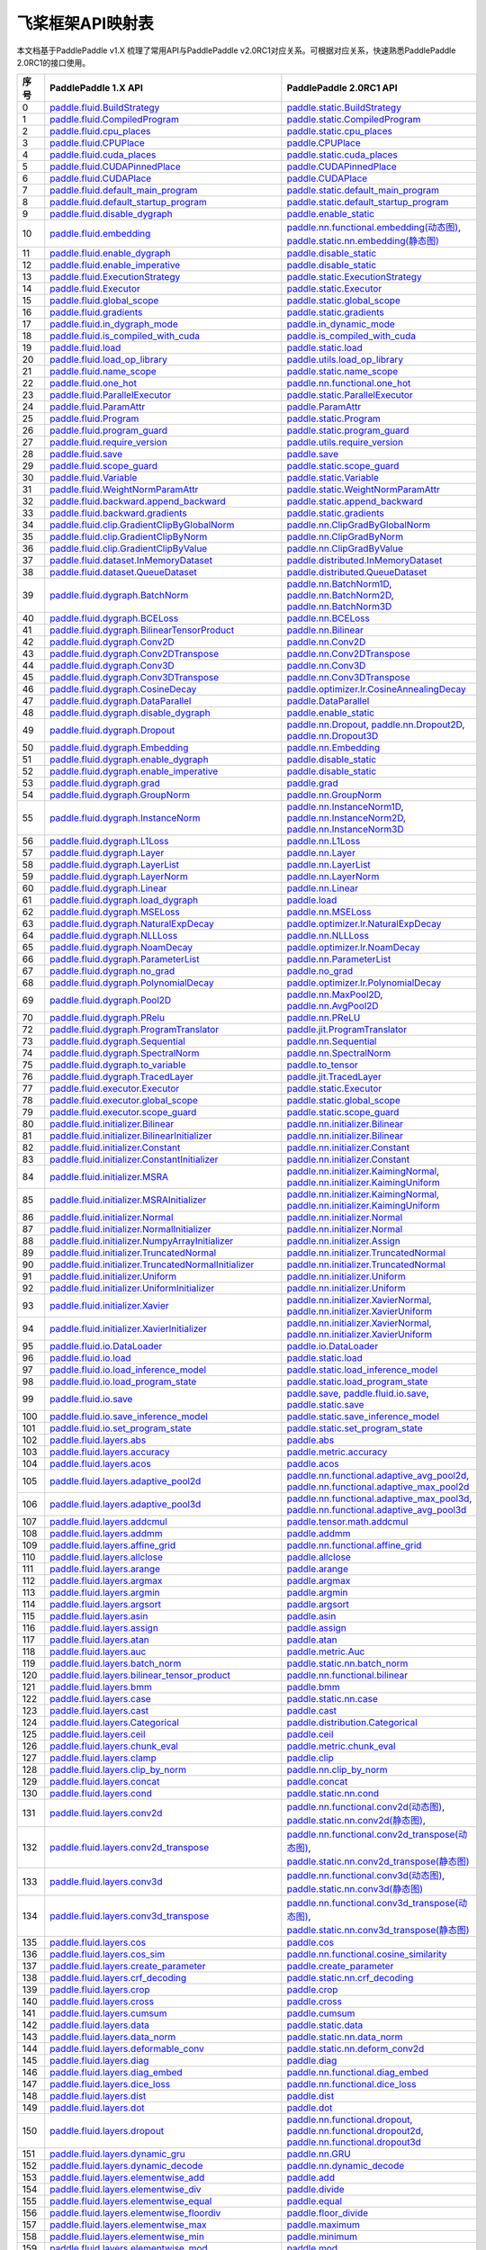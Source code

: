 .. _cn_guides_api_mapping:

飞桨框架API映射表
=====================

本文档基于PaddlePaddle v1.X 梳理了常用API与PaddlePaddle v2.0RC1对应关系。可根据对应关系，快速熟悉PaddlePaddle 2.0RC1的接口使用。

..  csv-table::
    :header: "序号", "PaddlePaddle 1.X API", "PaddlePaddle 2.0RC1 API"
    :widths: 1, 8, 8

    "0",  "`paddle.fluid.BuildStrategy <https://www.paddlepaddle.org.cn/documentation/docs/zh/api_cn/fluid_cn/BuildStrategy_cn.html>`_ ",  "`paddle.static.BuildStrategy <https://www.paddlepaddle.org.cn/documentation/docs/zh/develop/api/paddle/fluid/compiler/BuildStrategy_cn.html>`_"
    "1",  "`paddle.fluid.CompiledProgram <https://www.paddlepaddle.org.cn/documentation/docs/zh/api_cn/fluid_cn/CompiledProgram_cn.html>`_ ",  "`paddle.static.CompiledProgram <https://www.paddlepaddle.org.cn/documentation/docs/zh/develop/api/paddle/fluid/compiler/CompiledProgram_cn.html>`_"
    "2",  "`paddle.fluid.cpu_places <https://www.paddlepaddle.org.cn/documentation/docs/zh/api_cn/fluid_cn/cpu_places_cn.html>`_ ",  "`paddle.static.cpu_places <https://www.paddlepaddle.org.cn/documentation/docs/zh/develop/api/paddle/fluid/framework/cpu_places_cn.html>`_"
    "3",  "`paddle.fluid.CPUPlace <https://www.paddlepaddle.org.cn/documentation/docs/zh/api_cn/fluid_cn/CPUPlace_cn.html>`_ ",  "`paddle.CPUPlace <https://www.paddlepaddle.org.cn/documentation/docs/zh/develop/api/paddle/fluid/core/CPUPlace_cn.html>`_"
    "4",  "`paddle.fluid.cuda_places <https://www.paddlepaddle.org.cn/documentation/docs/zh/api_cn/fluid_cn/cuda_places_cn.html>`_ ",  "`paddle.static.cuda_places <https://www.paddlepaddle.org.cn/documentation/docs/zh/develop/api/paddle/fluid/framework/cuda_places_cn.html>`_"
    "5",  "`paddle.fluid.CUDAPinnedPlace <https://www.paddlepaddle.org.cn/documentation/docs/zh/api_cn/fluid_cn/CUDAPinnedPlace_cn.html>`_ ",  "`paddle.CUDAPinnedPlace <https://www.paddlepaddle.org.cn/documentation/docs/zh/develop/api/paddle/fluid/core/CUDAPinnedPlace_cn.html>`_"
    "6",  "`paddle.fluid.CUDAPlace <https://www.paddlepaddle.org.cn/documentation/docs/zh/api_cn/fluid_cn/CUDAPlace_cn.html>`_ ",  "`paddle.CUDAPlace <https://www.paddlepaddle.org.cn/documentation/docs/zh/develop/api/paddle/fluid/core/CUDAPlace_cn.html>`_"
    "7",  "`paddle.fluid.default_main_program <https://www.paddlepaddle.org.cn/documentation/docs/zh/api_cn/fluid_cn/default_main_program_cn.html>`_ ",  "`paddle.static.default_main_program <https://www.paddlepaddle.org.cn/documentation/docs/zh/develop/api/paddle/fluid/framework/default_main_program_cn.html>`_"
    "8",  "`paddle.fluid.default_startup_program <https://www.paddlepaddle.org.cn/documentation/docs/zh/api_cn/fluid_cn/default_startup_program_cn.html>`_ ",  "`paddle.static.default_startup_program <https://www.paddlepaddle.org.cn/documentation/docs/zh/develop/api/paddle/fluid/framework/default_startup_program_cn.html>`_"
    "9",  "`paddle.fluid.disable_dygraph <https://www.paddlepaddle.org.cn/documentation/docs/zh/api_cn/fluid_cn/disable_dygraph_cn.html>`_ ",  "`paddle.enable_static <https://www.paddlepaddle.org.cn/documentation/docs/zh/develop/api/paddle/fluid/dygraph/base/disable_dygraph_cn.html>`_"
    "10",  "`paddle.fluid.embedding <https://www.paddlepaddle.org.cn/documentation/docs/zh/api_cn/fluid_cn/embedding_cn.html>`_ ",  "`paddle.nn.functional.embedding(动态图) <https://www.paddlepaddle.org.cn/documentation/docs/zh/develop/api/paddle/nn/functional/input/embedding_cn.html>`_, `paddle.static.nn.embedding(静态图) <https://www.paddlepaddle.org.cn/documentation/docs/zh/develop/api/paddle/fluid/input/embedding_cn.html>`_"
    "11",  "`paddle.fluid.enable_dygraph <https://www.paddlepaddle.org.cn/documentation/docs/zh/api_cn/fluid_cn/enable_dygraph_cn.html>`_ ",  "`paddle.disable_static <https://www.paddlepaddle.org.cn/documentation/docs/zh/develop/api/paddle/fluid/dygraph/base/enable_dygraph_cn.html>`_"
    "12",  "`paddle.fluid.enable_imperative <https://www.paddlepaddle.org.cn/documentation/docs/zh/api_cn/fluid_cn/enable_imperative_cn.html>`_ ",  "`paddle.disable_static <https://www.paddlepaddle.org.cn/documentation/docs/zh/develop/api/paddle/fluid/dygraph/base/enable_dygraph_cn.html>`_"
    "13",  "`paddle.fluid.ExecutionStrategy <https://www.paddlepaddle.org.cn/documentation/docs/zh/api_cn/fluid_cn/ExecutionStrategy_cn.html>`_ ",  "`paddle.static.ExecutionStrategy <https://www.paddlepaddle.org.cn/documentation/docs/zh/develop/api/paddle/fluid/compiler/ExecutionStrategy_cn.html>`_"
    "14",  "`paddle.fluid.Executor <https://www.paddlepaddle.org.cn/documentation/docs/zh/api_cn/fluid_cn/Executor_cn.html>`_ ",  "`paddle.static.Executor <https://www.paddlepaddle.org.cn/documentation/docs/zh/develop/api/paddle/fluid/executor/Executor_cn.html>`_"
    "15",  "`paddle.fluid.global_scope <https://www.paddlepaddle.org.cn/documentation/docs/zh/api_cn/fluid_cn/global_scope_cn.html>`_ ",  "`paddle.static.global_scope <https://www.paddlepaddle.org.cn/documentation/docs/zh/develop/api/paddle/fluid/executor/global_scope_cn.html>`_"
    "16",  "`paddle.fluid.gradients <https://www.paddlepaddle.org.cn/documentation/docs/zh/api_cn/fluid_cn/gradients_cn.html>`_ ",  "`paddle.static.gradients <https://www.paddlepaddle.org.cn/documentation/docs/zh/develop/api/paddle/fluid/backward/gradients_cn.html>`_"
    "17",  "`paddle.fluid.in_dygraph_mode <https://www.paddlepaddle.org.cn/documentation/docs/zh/api_cn/fluid_cn/in_dygraph_mode_cn.html>`_ ",  "`paddle.in_dynamic_mode <https://www.paddlepaddle.org.cn/documentation/docs/zh/develop/api/paddle/fluid/framework/in_dygraph_mode_cn.html>`_"
    "18",  "`paddle.fluid.is_compiled_with_cuda <https://www.paddlepaddle.org.cn/documentation/docs/zh/api_cn/fluid_cn/is_compiled_with_cuda_cn.html>`_ ",  "`paddle.is_compiled_with_cuda <https://www.paddlepaddle.org.cn/documentation/docs/zh/develop/api/paddle/fluid/framework/is_compiled_with_cuda_cn.html>`_"
    "19",  "`paddle.fluid.load <https://www.paddlepaddle.org.cn/documentation/docs/zh/api_cn/fluid_cn/load_cn.html>`_ ",  "`paddle.static.load <https://www.paddlepaddle.org.cn/documentation/docs/zh/develop/api/paddle/fluid/io/load_cn.html>`_"
    "20",  "`paddle.fluid.load_op_library <https://www.paddlepaddle.org.cn/documentation/docs/zh/api_cn/fluid_cn/load_op_library_cn.html>`_ ",  "`paddle.utils.load_op_library <https://www.paddlepaddle.org.cn/documentation/docs/zh/develop/api/paddle/fluid/load_op_library_cn.html>`_"
    "21",  "`paddle.fluid.name_scope <https://www.paddlepaddle.org.cn/documentation/docs/zh/api_cn/fluid_cn/name_scope_cn.html>`_ ",  "`paddle.static.name_scope <https://www.paddlepaddle.org.cn/documentation/docs/zh/develop/api/paddle/fluid/framework/name_scope_cn.html>`_"
    "22",  "`paddle.fluid.one_hot <https://www.paddlepaddle.org.cn/documentation/docs/zh/api_cn/fluid_cn/one_hot_cn.html>`_ ",  "`paddle.nn.functional.one_hot <https://www.paddlepaddle.org.cn/documentation/docs/zh/develop/api/paddle/nn/functional/input/one_hot_cn.html>`_"
    "23",  "`paddle.fluid.ParallelExecutor <https://www.paddlepaddle.org.cn/documentation/docs/zh/api_cn/fluid_cn/ParallelExecutor_cn.html>`_ ",  "`paddle.static.ParallelExecutor <https://www.paddlepaddle.org.cn/documentation/docs/zh/develop/api/paddle/fluid/parallel_executor/ParallelExecutor_cn.html>`_"
    "24",  "`paddle.fluid.ParamAttr <https://www.paddlepaddle.org.cn/documentation/docs/zh/api_cn/fluid_cn/ParamAttr_cn.html>`_ ",  "`paddle.ParamAttr <https://www.paddlepaddle.org.cn/documentation/docs/zh/develop/api/paddle/fluid/param_attr/ParamAttr_cn.html>`_"
    "25",  "`paddle.fluid.Program <https://www.paddlepaddle.org.cn/documentation/docs/zh/api_cn/fluid_cn/Program_cn.html>`_ ",  "`paddle.static.Program <https://www.paddlepaddle.org.cn/documentation/docs/zh/develop/api/paddle/fluid/framework/Program_cn.html>`_"
    "26",  "`paddle.fluid.program_guard <https://www.paddlepaddle.org.cn/documentation/docs/zh/api_cn/fluid_cn/program_guard_cn.html>`_ ",  "`paddle.static.program_guard <https://www.paddlepaddle.org.cn/documentation/docs/zh/develop/api/paddle/fluid/framework/program_guard_cn.html>`_"
    "27",  "`paddle.fluid.require_version <https://www.paddlepaddle.org.cn/documentation/docs/zh/api_cn/fluid_cn/require_version_cn.html>`_ ",  "`paddle.utils.require_version <https://www.paddlepaddle.org.cn/documentation/docs/zh/develop/api/paddle/fluid/require_version_cn.html>`_"
    "28",  "`paddle.fluid.save <https://www.paddlepaddle.org.cn/documentation/docs/zh/api_cn/fluid_cn/save_cn.html>`_ ",  "`paddle.save <https://www.paddlepaddle.org.cn/documentation/docs/zh/develop/api/paddle/framework/io/save_cn.html>`_ "
    "29",  "`paddle.fluid.scope_guard <https://www.paddlepaddle.org.cn/documentation/docs/zh/api_cn/fluid_cn/scope_guard_cn.html>`_ ",  "`paddle.static.scope_guard <https://www.paddlepaddle.org.cn/documentation/docs/zh/develop/api/paddle/fluid/executor/scope_guard_cn.html>`_"
    "30",  "`paddle.fluid.Variable <https://www.paddlepaddle.org.cn/documentation/docs/zh/api_cn/fluid_cn/Variable_cn.html>`_ ",  "`paddle.static.Variable <https://www.paddlepaddle.org.cn/documentation/docs/zh/develop/api/paddle/fluid/framework/Variable_cn.html>`_"
    "31",  "`paddle.fluid.WeightNormParamAttr <https://www.paddlepaddle.org.cn/documentation/docs/zh/api_cn/fluid_cn/WeightNormParamAttr_cn.html>`_ ",  "`paddle.static.WeightNormParamAttr <https://www.paddlepaddle.org.cn/documentation/docs/zh/develop/api/paddle/fluid/param_attr/WeightNormParamAttr_cn.html>`_"
    "32",  "`paddle.fluid.backward.append_backward <https://www.paddlepaddle.org.cn/documentation/docs/zh/api_cn/backward_cn/append_backward_cn.html>`_ ",  "`paddle.static.append_backward <https://www.paddlepaddle.org.cn/documentation/docs/zh/develop/api/paddle/fluid/backward/append_backward_cn.html>`_"
    "33",  "`paddle.fluid.backward.gradients <https://www.paddlepaddle.org.cn/documentation/docs/zh/api_cn/backward_cn/gradients_cn.html>`_ ",  "`paddle.static.gradients <https://www.paddlepaddle.org.cn/documentation/docs/zh/develop/api/paddle/fluid/backward/gradients_cn.html>`_"
    "34",  "`paddle.fluid.clip.GradientClipByGlobalNorm <https://www.paddlepaddle.org.cn/documentation/docs/zh/api_cn/clip_cn/GradientClipByGlobalNorm_cn.html>`_ ",  "`paddle.nn.ClipGradByGlobalNorm <https://www.paddlepaddle.org.cn/documentation/docs/zh/develop/api/paddle/fluid/clip/ClipGradByGlobalNorm_cn.html>`_"
    "35",  "`paddle.fluid.clip.GradientClipByNorm <https://www.paddlepaddle.org.cn/documentation/docs/zh/api_cn/clip_cn/GradientClipByNorm_cn.html>`_ ",  "`paddle.nn.ClipGradByNorm <https://www.paddlepaddle.org.cn/documentation/docs/zh/develop/api/paddle/fluid/clip/ClipGradByNorm_cn.html>`_"
    "36",  "`paddle.fluid.clip.GradientClipByValue <https://www.paddlepaddle.org.cn/documentation/docs/zh/api_cn/clip_cn/GradientClipByValue_cn.html>`_ ",  "`paddle.nn.ClipGradByValue <https://www.paddlepaddle.org.cn/documentation/docs/zh/develop/api/paddle/fluid/clip/ClipGradByValue_cn.html>`_"
    "37",  "`paddle.fluid.dataset.InMemoryDataset <https://www.paddlepaddle.org.cn/documentation/docs/zh/api_cn/dataset_cn/InMemoryDataset_cn.html>`_ ",  "`paddle.distributed.InMemoryDataset <https://www.paddlepaddle.org.cn/documentation/docs/zh/develop/api/paddle/distributed/InMemoryDataset_cn.html>`_"
    "38",  "`paddle.fluid.dataset.QueueDataset <https://www.paddlepaddle.org.cn/documentation/docs/zh/api_cn/dataset_cn/QueueDataset_cn.html>`_ ",  "`paddle.distributed.QueueDataset <https://www.paddlepaddle.org.cn/documentation/docs/zh/develop/api/paddle/distributed/QueueDataset_cn.html>`_"
    "39",  "`paddle.fluid.dygraph.BatchNorm <https://www.paddlepaddle.org.cn/documentation/docs/zh/api_cn/dygraph_cn/BatchNorm_cn.html>`_ ",  "`paddle.nn.BatchNorm1D <https://www.paddlepaddle.org.cn/documentation/docs/zh/develop/api/paddle/nn/layer/norm/BatchNorm1D_cn.html>`_, `paddle.nn.BatchNorm2D <https://www.paddlepaddle.org.cn/documentation/docs/zh/develop/api/paddle/nn/layer/norm/BatchNorm2D_cn.html>`_, `paddle.nn.BatchNorm3D <https://www.paddlepaddle.org.cn/documentation/docs/zh/develop/api/paddle/nn/layer/norm/BatchNorm3D_cn.html>`_"
    "40",  "`paddle.fluid.dygraph.BCELoss <https://www.paddlepaddle.org.cn/documentation/docs/zh/api_cn/dygraph_cn/BCELoss_cn.html>`_ ",  "`paddle.nn.BCELoss <https://www.paddlepaddle.org.cn/documentation/docs/zh/develop/api/paddle/nn/layer/loss/BCELoss_cn.html>`_"
    "41",  "`paddle.fluid.dygraph.BilinearTensorProduct <https://www.paddlepaddle.org.cn/documentation/docs/zh/api_cn/dygraph_cn/BilinearTensorProduct_cn.html>`_ ",  "`paddle.nn.Bilinear <https://www.paddlepaddle.org.cn/documentation/docs/zh/develop/api/paddle/nn/layer/common/Bilinear_cn.html>`_"
    "42",  "`paddle.fluid.dygraph.Conv2D <https://www.paddlepaddle.org.cn/documentation/docs/zh/api_cn/dygraph_cn/Conv2D_cn.html>`_ ",  "`paddle.nn.Conv2D <https://www.paddlepaddle.org.cn/documentation/docs/zh/develop/api/paddle/nn/layer/conv/Conv2D_cn.html>`_"
    "43",  "`paddle.fluid.dygraph.Conv2DTranspose <https://www.paddlepaddle.org.cn/documentation/docs/zh/api_cn/dygraph_cn/Conv2DTranspose_cn.html>`_ ",  "`paddle.nn.Conv2DTranspose <https://www.paddlepaddle.org.cn/documentation/docs/zh/develop/api/paddle/nn/layer/conv/Conv2DTranspose_cn.html>`_"
    "44",  "`paddle.fluid.dygraph.Conv3D <https://www.paddlepaddle.org.cn/documentation/docs/zh/api_cn/dygraph_cn/Conv3D_cn.html>`_ ",  "`paddle.nn.Conv3D <https://www.paddlepaddle.org.cn/documentation/docs/zh/develop/api/paddle/nn/layer/conv/Conv3D_cn.html>`_"
    "45",  "`paddle.fluid.dygraph.Conv3DTranspose <https://www.paddlepaddle.org.cn/documentation/docs/zh/api_cn/dygraph_cn/Conv3DTranspose_cn.html>`_ ",  "`paddle.nn.Conv3DTranspose <https://www.paddlepaddle.org.cn/documentation/docs/zh/develop/api/paddle/nn/layer/conv/Conv3DTranspose_cn.html>`_"
    "46",  "`paddle.fluid.dygraph.CosineDecay <https://www.paddlepaddle.org.cn/documentation/docs/zh/api_cn/dygraph_cn/CosineDecay_cn.html>`_ ",  "`paddle.optimizer.lr.CosineAnnealingDecay <https://www.paddlepaddle.org.cn/documentation/docs/zh/develop/api/paddle/optimizer/lr/CosineAnnealingDecay_cn.html>`_"
    "47",  "`paddle.fluid.dygraph.DataParallel <https://www.paddlepaddle.org.cn/documentation/docs/zh/api_cn/dygraph_cn/DataParallel_cn.html>`_ ",  "`paddle.DataParallel <https://www.paddlepaddle.org.cn/documentation/docs/zh/develop/api/paddle/fluid/dygraph/parallel/DataParallel_cn.html>`_"
    "48",  "`paddle.fluid.dygraph.disable_dygraph <https://www.paddlepaddle.org.cn/documentation/docs/zh/api_cn/dygraph_cn/disable_dygraph_cn.html>`_ ",  "`paddle.enable_static <https://www.paddlepaddle.org.cn/documentation/docs/zh/develop/api/paddle/fluid/dygraph/base/disable_dygraph_cn.html>`_"
    "49",  "`paddle.fluid.dygraph.Dropout <https://www.paddlepaddle.org.cn/documentation/docs/zh/api_cn/dygraph_cn/Dropout_cn.html>`_ ",  "`paddle.nn.Dropout <https://www.paddlepaddle.org.cn/documentation/docs/zh/develop/api/paddle/nn/layer/common/Dropout_cn.html>`_, `paddle.nn.Dropout2D <https://www.paddlepaddle.org.cn/documentation/docs/zh/develop/api/paddle/nn/layer/common/Dropout2D_cn.html>`_, `paddle.nn.Dropout3D <https://www.paddlepaddle.org.cn/documentation/docs/zh/develop/api/paddle/nn/layer/common/Dropout3D_cn.html>`_"
    "50",  "`paddle.fluid.dygraph.Embedding <https://www.paddlepaddle.org.cn/documentation/docs/zh/api_cn/dygraph_cn/Embedding_cn.html>`_ ",  "`paddle.nn.Embedding <https://www.paddlepaddle.org.cn/documentation/docs/zh/develop/api/paddle/nn/layer/common/Embedding_cn.html>`_"
    "51",  "`paddle.fluid.dygraph.enable_dygraph <https://www.paddlepaddle.org.cn/documentation/docs/zh/api_cn/dygraph_cn/enable_dygraph_cn.html>`_ ",  "`paddle.disable_static <https://www.paddlepaddle.org.cn/documentation/docs/zh/develop/api/paddle/fluid/dygraph/base/enable_dygraph_cn.html>`_"
    "52",  "`paddle.fluid.dygraph.enable_imperative <https://www.paddlepaddle.org.cn/documentation/docs/zh/api_cn/dygraph_cn/enable_imperative_cn.html>`_ ",  "`paddle.disable_static <https://www.paddlepaddle.org.cn/documentation/docs/zh/develop/api/paddle/fluid/dygraph/base/enable_dygraph_cn.html>`_"
    "53",  "`paddle.fluid.dygraph.grad <https://www.paddlepaddle.org.cn/documentation/docs/zh/api_cn/dygraph_cn/grad_cn.html>`_ ",  "`paddle.grad <https://www.paddlepaddle.org.cn/documentation/docs/zh/develop/api/paddle/fluid/dygraph/base/grad_cn.html>`_"
    "54",  "`paddle.fluid.dygraph.GroupNorm <https://www.paddlepaddle.org.cn/documentation/docs/zh/api_cn/dygraph_cn/GroupNorm_cn.html>`_ ",  "`paddle.nn.GroupNorm <https://www.paddlepaddle.org.cn/documentation/docs/zh/develop/api/paddle/nn/layer/norm/GroupNorm_cn.html>`_"
    "55",  "`paddle.fluid.dygraph.InstanceNorm <https://www.paddlepaddle.org.cn/documentation/docs/zh/api_cn/dygraph_cn/InstanceNorm_cn.html>`_ ",  "`paddle.nn.InstanceNorm1D <https://www.paddlepaddle.org.cn/documentation/docs/zh/develop/api/paddle/nn/layer/norm/InstanceNorm1D_cn.html>`_, `paddle.nn.InstanceNorm2D <https://www.paddlepaddle.org.cn/documentation/docs/zh/develop/api/paddle/nn/layer/norm/InstanceNorm2D_cn.html>`_, `paddle.nn.InstanceNorm3D <https://www.paddlepaddle.org.cn/documentation/docs/zh/develop/api/paddle/nn/layer/norm/InstanceNorm3D_cn.html>`_"
    "56",  "`paddle.fluid.dygraph.L1Loss <https://www.paddlepaddle.org.cn/documentation/docs/zh/api_cn/dygraph_cn/L1Loss_cn.html>`_ ",  "`paddle.nn.L1Loss <https://www.paddlepaddle.org.cn/documentation/docs/zh/develop/api/paddle/nn/layer/loss/L1Loss_cn.html>`_"
    "57",  "`paddle.fluid.dygraph.Layer <https://www.paddlepaddle.org.cn/documentation/docs/zh/api_cn/dygraph_cn/Layer_cn.html>`_ ",  "`paddle.nn.Layer <https://www.paddlepaddle.org.cn/documentation/docs/zh/develop/api/paddle/fluid/dygraph/layers/Layer_cn.html>`_"
    "58",  "`paddle.fluid.dygraph.LayerList <https://www.paddlepaddle.org.cn/documentation/docs/zh/api_cn/dygraph_cn/LayerList_cn.html>`_ ",  "`paddle.nn.LayerList <https://www.paddlepaddle.org.cn/documentation/docs/zh/develop/api/paddle/fluid/dygraph/container/LayerList_cn.html>`_"
    "59",  "`paddle.fluid.dygraph.LayerNorm <https://www.paddlepaddle.org.cn/documentation/docs/zh/api_cn/dygraph_cn/LayerNorm_cn.html>`_ ",  "`paddle.nn.LayerNorm <https://www.paddlepaddle.org.cn/documentation/docs/zh/develop/api/paddle/nn/layer/norm/LayerNorm_cn.html>`_"
    "60",  "`paddle.fluid.dygraph.Linear <https://www.paddlepaddle.org.cn/documentation/docs/zh/api_cn/dygraph_cn/Linear_cn.html>`_ ",  "`paddle.nn.Linear <https://www.paddlepaddle.org.cn/documentation/docs/zh/develop/api/paddle/nn/layer/common/Linear_cn.html>`_"
    "61",  "`paddle.fluid.dygraph.load_dygraph <https://www.paddlepaddle.org.cn/documentation/docs/zh/api_cn/dygraph_cn/load_dygraph_cn.html>`_ ",  "`paddle.load <https://www.paddlepaddle.org.cn/documentation/docs/zh/develop/api/paddle/framework/io/load_cn.html>`_"
    "62",  "`paddle.fluid.dygraph.MSELoss <https://www.paddlepaddle.org.cn/documentation/docs/zh/api_cn/dygraph_cn/MSELoss_cn.html>`_ ",  "`paddle.nn.MSELoss <https://www.paddlepaddle.org.cn/documentation/docs/zh/develop/api/paddle/nn/layer/loss/MSELoss_cn.html>`_"
    "63",  "`paddle.fluid.dygraph.NaturalExpDecay <https://www.paddlepaddle.org.cn/documentation/docs/zh/api_cn/dygraph_cn/NaturalExpDecay_cn.html>`_ ",  "`paddle.optimizer.lr.NaturalExpDecay <https://www.paddlepaddle.org.cn/documentation/docs/zh/develop/api/paddle/optimizer/lr/NaturalExpDecay_cn.html>`_"
    "64",  "`paddle.fluid.dygraph.NLLLoss <https://www.paddlepaddle.org.cn/documentation/docs/zh/api_cn/dygraph_cn/NLLLoss_cn.html>`_ ",  "`paddle.nn.NLLLoss <https://www.paddlepaddle.org.cn/documentation/docs/zh/develop/api/paddle/nn/layer/loss/NLLLoss_cn.html>`_"
    "65",  "`paddle.fluid.dygraph.NoamDecay <https://www.paddlepaddle.org.cn/documentation/docs/zh/api_cn/dygraph_cn/NoamDecay_cn.html>`_ ",  "`paddle.optimizer.lr.NoamDecay <https://www.paddlepaddle.org.cn/documentation/docs/zh/develop/api/paddle/optimizer/lr/NoamDecay_cn.html>`_"
    "66",  "`paddle.fluid.dygraph.ParameterList <https://www.paddlepaddle.org.cn/documentation/docs/zh/api_cn/dygraph_cn/ParameterList_cn.html>`_ ",  "`paddle.nn.ParameterList <https://www.paddlepaddle.org.cn/documentation/docs/zh/develop/api/paddle/fluid/dygraph/container/ParameterList_cn.html>`_"
    "67",  "`paddle.fluid.dygraph.no_grad <https://www.paddlepaddle.org.cn/documentation/docs/zh/api_cn/dygraph_cn/no_grad_cn.html>`_ ",  "`paddle.no_grad <https://www.paddlepaddle.org.cn/documentation/docs/zh/develop/api/paddle/fluid/dygraph/base/no_grad__cn.html>`_"
    "68",  "`paddle.fluid.dygraph.PolynomialDecay <https://www.paddlepaddle.org.cn/documentation/docs/zh/api_cn/dygraph_cn/PolynomialDecay_cn.html>`_ ",  "`paddle.optimizer.lr.PolynomialDecay <https://www.paddlepaddle.org.cn/documentation/docs/zh/develop/api/paddle/optimizer/lr/PolynomialDecay_cn.html>`_"
    "69",  "`paddle.fluid.dygraph.Pool2D <https://www.paddlepaddle.org.cn/documentation/docs/zh/api_cn/dygraph_cn/Pool2D_cn.html>`_ ",  "`paddle.nn.MaxPool2D <https://www.paddlepaddle.org.cn/documentation/docs/zh/develop/api/paddle/nn/layer/pooling/MaxPool2D_cn.html>`_, `paddle.nn.AvgPool2D <https://www.paddlepaddle.org.cn/documentation/docs/zh/develop/api/paddle/nn/layer/pooling/AvgPool2D_cn.html>`_"
    "70",  "`paddle.fluid.dygraph.PRelu <https://www.paddlepaddle.org.cn/documentation/docs/zh/api_cn/dygraph_cn/PRelu_cn.html>`_ ",  "`paddle.nn.PReLU <https://www.paddlepaddle.org.cn/documentation/docs/zh/develop/api/paddle/nn/layer/activation/PRelu_cn.html>`_"
    "72",  "`paddle.fluid.dygraph.ProgramTranslator <https://www.paddlepaddle.org.cn/documentation/docs/zh/api_cn/dygraph_cn/ProgramTranslator_cn.html>`_ ",  "`paddle.jit.ProgramTranslator <https://www.paddlepaddle.org.cn/documentation/docs/zh/develop/api/paddle/fluid/dygraph/ProgramTranslator_cn.html>`_"
    "73",  "`paddle.fluid.dygraph.Sequential <https://www.paddlepaddle.org.cn/documentation/docs/zh/api_cn/dygraph_cn/Sequential_cn.html>`_ ",  "`paddle.nn.Sequential <https://www.paddlepaddle.org.cn/documentation/docs/zh/develop/api/paddle/fluid/dygraph/container/Sequential_cn.html>`_"
    "74",  "`paddle.fluid.dygraph.SpectralNorm <https://www.paddlepaddle.org.cn/documentation/docs/zh/api_cn/dygraph_cn/SpectralNorm_cn.html>`_ ",  "`paddle.nn.SpectralNorm <https://www.paddlepaddle.org.cn/documentation/docs/zh/develop/api/paddle/fluid/dygraph/SpectralNorm_cn.html>`_"
    "75",  "`paddle.fluid.dygraph.to_variable <https://www.paddlepaddle.org.cn/documentation/docs/zh/api_cn/dygraph_cn/to_variable_cn.html>`_ ",  "`paddle.to_tensor <https://www.paddlepaddle.org.cn/documentation/docs/zh/develop/api/paddle/tensor/creation/to_tensor_cn.html>`_"
    "76",  "`paddle.fluid.dygraph.TracedLayer <https://www.paddlepaddle.org.cn/documentation/docs/zh/api_cn/dygraph_cn/TracedLayer_cn.html>`_ ",  "`paddle.jit.TracedLayer <https://www.paddlepaddle.org.cn/documentation/docs/zh/develop/api/paddle/fluid/dygraph/jit/TracedLayer_cn.html>`_"
    "77",  "`paddle.fluid.executor.Executor <https://www.paddlepaddle.org.cn/documentation/docs/zh/api_cn/executor_cn/Executor_cn.html>`_ ",  "`paddle.static.Executor <https://www.paddlepaddle.org.cn/documentation/docs/zh/develop/api/paddle/fluid/executor/Executor_cn.html>`_"
    "78",  "`paddle.fluid.executor.global_scope <https://www.paddlepaddle.org.cn/documentation/docs/zh/api_cn/executor_cn/global_scope_cn.html>`_ ",  "`paddle.static.global_scope <https://www.paddlepaddle.org.cn/documentation/docs/zh/develop/api/paddle/fluid/executor/global_scope_cn.html>`_"
    "79",  "`paddle.fluid.executor.scope_guard <https://www.paddlepaddle.org.cn/documentation/docs/zh/api_cn/executor_cn/scope_guard_cn.html>`_ ",  "`paddle.static.scope_guard <https://www.paddlepaddle.org.cn/documentation/docs/zh/develop/api/paddle/fluid/executor/scope_guard_cn.html>`_"
    "80",  "`paddle.fluid.initializer.Bilinear <https://www.paddlepaddle.org.cn/documentation/docs/zh/api_cn/initializer_cn/Bilinear_cn.html>`_ ",  "`paddle.nn.initializer.Bilinear <https://www.paddlepaddle.org.cn/documentation/docs/zh/develop/api/paddle/fluid/initializer/Bilinear_cn.html>`_"
    "81",  "`paddle.fluid.initializer.BilinearInitializer <https://www.paddlepaddle.org.cn/documentation/docs/zh/api_cn/initializer_cn/BilinearInitializer_cn.html>`_ ",  "`paddle.nn.initializer.Bilinear <https://www.paddlepaddle.org.cn/documentation/docs/zh/develop/api/paddle/fluid/initializer/Bilinear_cn.html>`_"
    "82",  "`paddle.fluid.initializer.Constant <https://www.paddlepaddle.org.cn/documentation/docs/zh/api_cn/initializer_cn/Constant_cn.html>`_ ",  "`paddle.nn.initializer.Constant <https://www.paddlepaddle.org.cn/documentation/docs/zh/develop/api/paddle/nn/initializer/constant/Constant_cn.html>`_"
    "83",  "`paddle.fluid.initializer.ConstantInitializer <https://www.paddlepaddle.org.cn/documentation/docs/zh/api_cn/initializer_cn/ConstantInitializer_cn.html>`_ ",  "`paddle.nn.initializer.Constant <https://www.paddlepaddle.org.cn/documentation/docs/zh/develop/api/paddle/nn/initializer/constant/Constant_cn.html>`_"
    "84",  "`paddle.fluid.initializer.MSRA <https://www.paddlepaddle.org.cn/documentation/docs/zh/api_cn/initializer_cn/MSRA_cn.html>`_ ",  "`paddle.nn.initializer.KaimingNormal <https://www.paddlepaddle.org.cn/documentation/docs/zh/develop/api/paddle/nn/initializer/kaiming/KaimingNormal_cn.html>`_, `paddle.nn.initializer.KaimingUniform <https://www.paddlepaddle.org.cn/documentation/docs/zh/develop/api/paddle/nn/initializer/kaiming/KaimingUniform_cn.html>`_"
    "85",  "`paddle.fluid.initializer.MSRAInitializer <https://www.paddlepaddle.org.cn/documentation/docs/zh/api_cn/initializer_cn/MSRAInitializer_cn.html>`_ ",  "`paddle.nn.initializer.KaimingNormal <https://www.paddlepaddle.org.cn/documentation/docs/zh/develop/api/paddle/nn/initializer/kaiming/KaimingNormal_cn.html>`_, `paddle.nn.initializer.KaimingUniform <https://www.paddlepaddle.org.cn/documentation/docs/zh/develop/api/paddle/nn/initializer/kaiming/KaimingUniform_cn.html>`_"
    "86",  "`paddle.fluid.initializer.Normal <https://www.paddlepaddle.org.cn/documentation/docs/zh/api_cn/initializer_cn/Normal_cn.html>`_ ",  "`paddle.nn.initializer.Normal <https://www.paddlepaddle.org.cn/documentation/docs/zh/develop/api/paddle/nn/initializer/normal/Normal_cn.html>`_"
    "87",  "`paddle.fluid.initializer.NormalInitializer <https://www.paddlepaddle.org.cn/documentation/docs/zh/api_cn/initializer_cn/NormalInitializer_cn.html>`_ ",  "`paddle.nn.initializer.Normal <https://www.paddlepaddle.org.cn/documentation/docs/zh/develop/api/paddle/nn/initializer/normal/Normal_cn.html>`_"
    "88",  "`paddle.fluid.initializer.NumpyArrayInitializer <https://www.paddlepaddle.org.cn/documentation/docs/zh/api_cn/initializer_cn/NumpyArrayInitializer_cn.html>`_ ",  "`paddle.nn.initializer.Assign <https://www.paddlepaddle.org.cn/documentation/docs/zh/develop/api/paddle/nn/initializer/assign/Assign_cn.html>`_"
    "89",  "`paddle.fluid.initializer.TruncatedNormal <https://www.paddlepaddle.org.cn/documentation/docs/zh/api_cn/initializer_cn/TruncatedNormal_cn.html>`_ ",  "`paddle.nn.initializer.TruncatedNormal <https://www.paddlepaddle.org.cn/documentation/docs/zh/develop/api/paddle/nn/initializer/normal/TruncatedNormal_cn.html>`_"
    "90",  "`paddle.fluid.initializer.TruncatedNormalInitializer <https://www.paddlepaddle.org.cn/documentation/docs/zh/api_cn/initializer_cn/TruncatedNormalInitializer_cn.html>`_ ",  "`paddle.nn.initializer.TruncatedNormal <https://www.paddlepaddle.org.cn/documentation/docs/zh/develop/api/paddle/nn/initializer/normal/TruncatedNormal_cn.html>`_"
    "91",  "`paddle.fluid.initializer.Uniform <https://www.paddlepaddle.org.cn/documentation/docs/zh/api_cn/initializer_cn/Uniform_cn.html>`_ ",  "`paddle.nn.initializer.Uniform <https://www.paddlepaddle.org.cn/documentation/docs/zh/develop/api/paddle/nn/initializer/uniform/Uniform_cn.html>`_"
    "92",  "`paddle.fluid.initializer.UniformInitializer <https://www.paddlepaddle.org.cn/documentation/docs/zh/api_cn/initializer_cn/UniformInitializer_cn.html>`_ ",  "`paddle.nn.initializer.Uniform <https://www.paddlepaddle.org.cn/documentation/docs/zh/develop/api/paddle/nn/initializer/uniform/Uniform_cn.html>`_"
    "93",  "`paddle.fluid.initializer.Xavier <https://www.paddlepaddle.org.cn/documentation/docs/zh/api_cn/initializer_cn/Xavier_cn.html>`_ ",  "`paddle.nn.initializer.XavierNormal <https://www.paddlepaddle.org.cn/documentation/docs/zh/develop/api/paddle/nn/initializer/xavier/XavierNormal_cn.html>`_, `paddle.nn.initializer.XavierUniform <https://www.paddlepaddle.org.cn/documentation/docs/zh/develop/api/paddle/nn/initializer/xavier/XavierUniform_cn.html>`_"
    "94",  "`paddle.fluid.initializer.XavierInitializer <https://www.paddlepaddle.org.cn/documentation/docs/zh/api_cn/initializer_cn/XavierInitializer_cn.html>`_ ",  "`paddle.nn.initializer.XavierNormal <https://www.paddlepaddle.org.cn/documentation/docs/zh/develop/api/paddle/nn/initializer/xavier/XavierNormal_cn.html>`_, `paddle.nn.initializer.XavierUniform <https://www.paddlepaddle.org.cn/documentation/docs/zh/develop/api/paddle/nn/initializer/xavier/XavierUniform_cn.html>`_"
    "95",  "`paddle.fluid.io.DataLoader <https://www.paddlepaddle.org.cn/documentation/docs/zh/api_cn/io_cn/DataLoader_cn.html>`_ ",  "`paddle.io.DataLoader <https://www.paddlepaddle.org.cn/documentation/docs/zh/develop/api/paddle/io/DataLoader_cn.html>`_"
    "96",  "`paddle.fluid.io.load <https://www.paddlepaddle.org.cn/documentation/docs/zh/api_cn/io_cn/load_cn.html>`_ ",  "`paddle.static.load <https://www.paddlepaddle.org.cn/documentation/docs/zh/develop/api/paddle/fluid/io/load_cn.html>`_"
    "97",  "`paddle.fluid.io.load_inference_model <https://www.paddlepaddle.org.cn/documentation/docs/zh/api_cn/io_cn/load_inference_model_cn.html>`_ ",  "`paddle.static.load_inference_model <https://www.paddlepaddle.org.cn/documentation/docs/zh/develop/api/paddle/static/load_inference_model_cn.html>`_"
    "98",  "`paddle.fluid.io.load_program_state <https://www.paddlepaddle.org.cn/documentation/docs/zh/api_cn/io_cn/load_program_state_cn.html>`_ ",  "`paddle.static.load_program_state <https://www.paddlepaddle.org.cn/documentation/docs/zh/develop/api/paddle/fluid/io/load_program_state_cn.html>`_"
    "99",  "`paddle.fluid.io.save <https://www.paddlepaddle.org.cn/documentation/docs/zh/api_cn/io_cn/save_cn.html>`_ ",  "`paddle.save <https://www.paddlepaddle.org.cn/documentation/docs/zh/develop/api/paddle/framework/io/save_cn.html>`_, `paddle.fluid.io.save <https://www.paddlepaddle.org.cn/io_cn/save_cn.html>`_, `paddle.static.save <https://www.paddlepaddle.org.cn/documentation/docs/zh/develop/api/paddle/fluid/io/save_cn.html>`_"
    "100",  "`paddle.fluid.io.save_inference_model <https://www.paddlepaddle.org.cn/documentation/docs/zh/api_cn/io_cn/save_inference_model_cn.html>`_ ",  "`paddle.static.save_inference_model <https://www.paddlepaddle.org.cn/documentation/docs/zh/develop/api/paddle/static/save_inference_model_cn.html>`_"
    "101",  "`paddle.fluid.io.set_program_state <https://www.paddlepaddle.org.cn/documentation/docs/zh/api_cn/io_cn/set_program_state_cn.html>`_ ",  "`paddle.static.set_program_state <https://www.paddlepaddle.org.cn/documentation/docs/zh/develop/api/paddle/fluid/io/set_program_state_cn.html>`_"
    "102",  "`paddle.fluid.layers.abs <https://www.paddlepaddle.org.cn/documentation/docs/zh/api_cn/layers_cn/abs_cn.html>`_ ",  "`paddle.abs <https://www.paddlepaddle.org.cn/documentation/docs/zh/develop/api/paddle/fluid/layers/abs_cn.html>`_"
    "103",  "`paddle.fluid.layers.accuracy <https://www.paddlepaddle.org.cn/documentation/docs/zh/api_cn/layers_cn/accuracy_cn.html>`_ ",  "`paddle.metric.accuracy <https://www.paddlepaddle.org.cn/documentation/docs/zh/develop/api/paddle/metric/metrics/accuracy_cn.html>`_"
    "104",  "`paddle.fluid.layers.acos <https://www.paddlepaddle.org.cn/documentation/docs/zh/api_cn/layers_cn/acos_cn.html>`_ ",  "`paddle.acos <https://www.paddlepaddle.org.cn/documentation/docs/zh/develop/api/paddle/fluid/layers/acos_cn.html>`_"
    "105",  "`paddle.fluid.layers.adaptive_pool2d <https://www.paddlepaddle.org.cn/documentation/docs/zh/api_cn/layers_cn/adaptive_pool2d_cn.html>`_ ",  "`paddle.nn.functional.adaptive_avg_pool2d <https://www.paddlepaddle.org.cn/documentation/docs/zh/develop/api/paddle/nn/functional/pooling/adaptive_avg_pool2d_cn.html>`_, `paddle.nn.functional.adaptive_max_pool2d <https://www.paddlepaddle.org.cn/documentation/docs/zh/develop/api/paddle/nn/functional/pooling/adaptive_max_pool2d_cn.html>`_"
    "106",  "`paddle.fluid.layers.adaptive_pool3d <https://www.paddlepaddle.org.cn/documentation/docs/zh/api_cn/layers_cn/adaptive_pool3d_cn.html>`_ ",  "`paddle.nn.functional.adaptive_max_pool3d <https://www.paddlepaddle.org.cn/documentation/docs/zh/develop/api/paddle/nn/functional/pooling/adaptive_max_pool3d_cn.html>`_, `paddle.nn.functional.adaptive_avg_pool3d <https://www.paddlepaddle.org.cn/documentation/docs/zh/develop/api/paddle/nn/functional/pooling/adaptive_avg_pool3d_cn.html>`_"
    "107",  "`paddle.fluid.layers.addcmul <https://www.paddlepaddle.org.cn/documentation/docs/zh/api_cn/layers_cn/addcmul_cn.html>`_ ",  "`paddle.tensor.math.addcmul <https://www.paddlepaddle.org.cn/documentation/docs/zh/develop/api/paddle/tensor/math/addcmul_cn.html>`_"
    "108",  "`paddle.fluid.layers.addmm <https://www.paddlepaddle.org.cn/documentation/docs/zh/api_cn/layers_cn/addmm_cn.html>`_ ",  "`paddle.addmm <https://www.paddlepaddle.org.cn/documentation/docs/zh/develop/api/paddle/tensor/math/addmm_cn.html>`_"
    "109",  "`paddle.fluid.layers.affine_grid <https://www.paddlepaddle.org.cn/documentation/docs/zh/api_cn/layers_cn/affine_grid_cn.html>`_ ",  "`paddle.nn.functional.affine_grid <https://www.paddlepaddle.org.cn/documentation/docs/zh/develop/api/paddle/nn/functional/vision/affine_grid_cn.html>`_"
    "110",  "`paddle.fluid.layers.allclose <https://www.paddlepaddle.org.cn/documentation/docs/zh/api_cn/layers_cn/allclose_cn.html>`_ ",  "`paddle.allclose <https://www.paddlepaddle.org.cn/documentation/docs/zh/develop/api/paddle/tensor/logic/allclose_cn.html>`_"
    "111",  "`paddle.fluid.layers.arange <https://www.paddlepaddle.org.cn/documentation/docs/zh/api_cn/layers_cn/arange_cn.html>`_ ",  "`paddle.arange <https://www.paddlepaddle.org.cn/documentation/docs/zh/develop/api/paddle/tensor/creation/arange_cn.html>`_"
    "112",  "`paddle.fluid.layers.argmax <https://www.paddlepaddle.org.cn/documentation/docs/zh/api_cn/layers_cn/argmax_cn.html>`_ ",  "`paddle.argmax <https://www.paddlepaddle.org.cn/documentation/docs/zh/develop/api/paddle/tensor/search/argmax_cn.html>`_"
    "113",  "`paddle.fluid.layers.argmin <https://www.paddlepaddle.org.cn/documentation/docs/zh/api_cn/layers_cn/argmin_cn.html>`_ ",  "`paddle.argmin <https://www.paddlepaddle.org.cn/documentation/docs/zh/develop/api/paddle/tensor/search/argmin_cn.html>`_"
    "114",  "`paddle.fluid.layers.argsort <https://www.paddlepaddle.org.cn/documentation/docs/zh/api_cn/layers_cn/argsort_cn.html>`_ ",  "`paddle.argsort <https://www.paddlepaddle.org.cn/documentation/docs/zh/develop/api/paddle/tensor/search/argsort_cn.html>`_"
    "115",  "`paddle.fluid.layers.asin <https://www.paddlepaddle.org.cn/documentation/docs/zh/api_cn/layers_cn/asin_cn.html>`_ ",  "`paddle.asin <https://www.paddlepaddle.org.cn/documentation/docs/zh/develop/api/paddle/fluid/layers/asin_cn.html>`_"
    "116",  "`paddle.fluid.layers.assign <https://www.paddlepaddle.org.cn/documentation/docs/zh/api_cn/layers_cn/assign_cn.html>`_ ",  "`paddle.assign <https://www.paddlepaddle.org.cn/documentation/docs/zh/develop/api/paddle/tensor/creation/assign_cn.html>`_"
    "117",  "`paddle.fluid.layers.atan <https://www.paddlepaddle.org.cn/documentation/docs/zh/api_cn/layers_cn/atan_cn.html>`_ ",  "`paddle.atan <https://www.paddlepaddle.org.cn/documentation/docs/zh/develop/api/paddle/fluid/layers/atan_cn.html>`_"
    "118",  "`paddle.fluid.layers.auc <https://www.paddlepaddle.org.cn/documentation/docs/zh/api_cn/layers_cn/auc_cn.html>`_ ",  "`paddle.metric.Auc <https://www.paddlepaddle.org.cn/documentation/docs/zh/develop/api/paddle/metric/metrics/Auc_cn.html>`_"
    "119",  "`paddle.fluid.layers.batch_norm <https://www.paddlepaddle.org.cn/documentation/docs/zh/api_cn/layers_cn/batch_norm_cn.html>`_ ",  "`paddle.static.nn.batch_norm <https://www.paddlepaddle.org.cn/documentation/docs/zh/develop/api/paddle/fluid/layers/batch_norm_cn.html>`_"
    "120",  "`paddle.fluid.layers.bilinear_tensor_product <https://www.paddlepaddle.org.cn/documentation/docs/zh/api_cn/layers_cn/bilinear_tensor_product_cn.html>`_ ",  "`paddle.nn.functional.bilinear <https://www.paddlepaddle.org.cn/documentation/docs/zh/develop/api/paddle/nn/functional/common/bilinear_cn.html>`_"
    "121",  "`paddle.fluid.layers.bmm <https://www.paddlepaddle.org.cn/documentation/docs/zh/api_cn/layers_cn/bmm_cn.html>`_ ",  "`paddle.bmm <https://www.paddlepaddle.org.cn/documentation/docs/zh/develop/api/paddle/tensor/linalg/bmm_cn.html>`_"
    "122",  "`paddle.fluid.layers.case <https://www.paddlepaddle.org.cn/documentation/docs/zh/api_cn/layers_cn/case_cn.html>`_ ",  "`paddle.static.nn.case <https://www.paddlepaddle.org.cn/documentation/docs/zh/develop/api/paddle/fluid/layers/case_cn.html>`_"
    "123",  "`paddle.fluid.layers.cast <https://www.paddlepaddle.org.cn/documentation/docs/zh/api_cn/layers_cn/cast_cn.html>`_ ",  "`paddle.cast <https://www.paddlepaddle.org.cn/documentation/docs/zh/develop/api/paddle/fluid/layers/cast_cn.html>`_"
    "124",  "`paddle.fluid.layers.Categorical <https://www.paddlepaddle.org.cn/documentation/docs/zh/api_cn/layers_cn/Categorical_cn.html>`_ ",  "`paddle.distribution.Categorical <https://www.paddlepaddle.org.cn/documentation/docs/zh/develop/api/paddle/distribution/Categorical_cn.html>`_"
    "125",  "`paddle.fluid.layers.ceil <https://www.paddlepaddle.org.cn/documentation/docs/zh/api_cn/layers_cn/ceil_cn.html>`_ ",  "`paddle.ceil <https://www.paddlepaddle.org.cn/documentation/docs/zh/develop/api/paddle/fluid/layers/ceil_cn.html>`_"
    "126",  "`paddle.fluid.layers.chunk_eval <https://www.paddlepaddle.org.cn/documentation/docs/zh/api_cn/layers_cn/chunk_eval_cn.html>`_ ",  "`paddle.metric.chunk_eval <https://www.paddlepaddle.org.cn/documentation/docs/zh/develop/api/paddle/metric/chunk_eval_cn.html>`_"
    "127",  "`paddle.fluid.layers.clamp <https://www.paddlepaddle.org.cn/documentation/docs/zh/api_cn/layers_cn/clamp_cn.html>`_ ",  "`paddle.clip <https://www.paddlepaddle.org.cn/documentation/docs/zh/develop/api/paddle/tensor/math/clip_cn.html>`_"
    "128",  "`paddle.fluid.layers.clip_by_norm <https://www.paddlepaddle.org.cn/documentation/docs/zh/api_cn/layers_cn/clip_by_norm_cn.html>`_ ",  "`paddle.nn.clip_by_norm <https://www.paddlepaddle.org.cn/documentation/docs/zh/develop/api/paddle/fluid/layers/clip_by_norm_cn.html>`_"
    "129",  "`paddle.fluid.layers.concat <https://www.paddlepaddle.org.cn/documentation/docs/zh/api_cn/layers_cn/concat_cn.html>`_ ",  "`paddle.concat <https://www.paddlepaddle.org.cn/documentation/docs/zh/develop/api/paddle/tensor/manipulation/concat_cn.html>`_"
    "130",  "`paddle.fluid.layers.cond <https://www.paddlepaddle.org.cn/documentation/docs/zh/api_cn/layers_cn/cond_cn.html>`_ ",  "`paddle.static.nn.cond <https://www.paddlepaddle.org.cn/documentation/docs/zh/develop/api/paddle/fluid/layers/cond_cn.html>`_"
    "131",  "`paddle.fluid.layers.conv2d <https://www.paddlepaddle.org.cn/documentation/docs/zh/api_cn/layers_cn/conv2d_cn.html>`_ ",  "`paddle.nn.functional.conv2d(动态图) <https://www.paddlepaddle.org.cn/documentation/docs/zh/develop/api/paddle/nn/functional/conv/conv2d_cn.html>`_, `paddle.static.nn.conv2d(静态图) <https://www.paddlepaddle.org.cn/documentation/docs/zh/develop/api/paddle/fluid/layers/conv2d_cn.html>`_, "
    "132",  "`paddle.fluid.layers.conv2d_transpose <https://www.paddlepaddle.org.cn/documentation/docs/zh/api_cn/layers_cn/conv2d_transpose_cn.html>`_ ",  "`paddle.nn.functional.conv2d_transpose(动态图) <https://www.paddlepaddle.org.cn/documentation/docs/zh/develop/api/paddle/nn/functional/conv/conv2d_transpose_cn.html>`_, `paddle.static.nn.conv2d_transpose(静态图) <https://www.paddlepaddle.org.cn/documentation/docs/zh/develop/api/paddle/fluid/layers/conv2d_transpose_cn.html>`_"
    "133",  "`paddle.fluid.layers.conv3d <https://www.paddlepaddle.org.cn/documentation/docs/zh/api_cn/layers_cn/conv3d_cn.html>`_ ",  "`paddle.nn.functional.conv3d(动态图) <https://www.paddlepaddle.org.cn/documentation/docs/zh/develop/api/paddle/nn/functional/conv/conv3d_cn.html>`_, `paddle.static.nn.conv3d(静态图) <https://www.paddlepaddle.org.cn/documentation/docs/zh/develop/api/paddle/fluid/layers/conv3d_cn.html>`_"
    "134",  "`paddle.fluid.layers.conv3d_transpose <https://www.paddlepaddle.org.cn/documentation/docs/zh/api_cn/layers_cn/conv3d_transpose_cn.html>`_ ",  "`paddle.nn.functional.conv3d_transpose(动态图) <https://www.paddlepaddle.org.cn/documentation/docs/zh/develop/api/paddle/nn/functional/conv/conv3d_transpose_cn.html>`_, `paddle.static.nn.conv3d_transpose(静态图) <https://www.paddlepaddle.org.cn/documentation/docs/zh/develop/api/paddle/fluid/layers/conv3d_transpose_cn.html>`_"
    "135",  "`paddle.fluid.layers.cos <https://www.paddlepaddle.org.cn/documentation/docs/zh/api_cn/layers_cn/cos_cn.html>`_ ",  "`paddle.cos <https://www.paddlepaddle.org.cn/documentation/docs/zh/develop/api/paddle/fluid/layers/cos_cn.html>`_"
    "136",  "`paddle.fluid.layers.cos_sim <https://www.paddlepaddle.org.cn/documentation/docs/zh/api_cn/layers_cn/cos_sim_cn.html>`_ ",  "`paddle.nn.functional.cosine_similarity <https://www.paddlepaddle.org.cn/documentation/docs/zh/develop/api/paddle/nn/functional/common/cosine_similarity_cn.html>`_"
    "137",  "`paddle.fluid.layers.create_parameter <https://www.paddlepaddle.org.cn/documentation/docs/zh/api_cn/layers_cn/create_parameter_cn.html>`_ ",  "`paddle.create_parameter <https://www.paddlepaddle.org.cn/documentation/docs/zh/develop/api/paddle/fluid/layers/create_parameter_cn.html>`_"
    "138",  "`paddle.fluid.layers.crf_decoding <https://www.paddlepaddle.org.cn/documentation/docs/zh/api_cn/layers_cn/crf_decoding_cn.html>`_ ",  "`paddle.static.nn.crf_decoding <https://www.paddlepaddle.org.cn/documentation/docs/zh/develop/api/paddle/fluid/layers/crf_decoding_cn.html>`_"
    "139",  "`paddle.fluid.layers.crop <https://www.paddlepaddle.org.cn/documentation/docs/zh/api_cn/layers_cn/crop_cn.html>`_ ",  "`paddle.crop <https://www.paddlepaddle.org.cn/documentation/docs/zh/develop/api/paddle/fluid/layers/crop_tensor_cn.html>`_"
    "140",  "`paddle.fluid.layers.cross <https://www.paddlepaddle.org.cn/documentation/docs/zh/api_cn/layers_cn/cross_cn.html>`_ ",  "`paddle.cross <https://www.paddlepaddle.org.cn/documentation/docs/zh/develop/api/paddle/tensor/linalg/cross_cn.html>`_"
    "141",  "`paddle.fluid.layers.cumsum <https://www.paddlepaddle.org.cn/documentation/docs/zh/api_cn/layers_cn/cumsum_cn.html>`_ ",  "`paddle.cumsum <https://www.paddlepaddle.org.cn/documentation/docs/zh/develop/api/paddle/tensor/math/cumsum_cn.html>`_"
    "142",  "`paddle.fluid.layers.data <https://www.paddlepaddle.org.cn/documentation/docs/zh/api_cn/layers_cn/data_cn.html>`_ ",  "`paddle.static.data <https://www.paddlepaddle.org.cn/documentation/docs/zh/develop/api/paddle/static/input/data_cn.html>`_"
    "143",  "`paddle.fluid.layers.data_norm <https://www.paddlepaddle.org.cn/documentation/docs/zh/api_cn/layers_cn/data_norm_cn.html>`_ ",  "`paddle.static.nn.data_norm <https://www.paddlepaddle.org.cn/documentation/docs/zh/develop/api/paddle/fluid/layers/data_norm_cn.html>`_"
    "144",  "`paddle.fluid.layers.deformable_conv <https://www.paddlepaddle.org.cn/documentation/docs/zh/api_cn/layers_cn/deformable_conv_cn.html>`_ ",  "`paddle.static.nn.deform_conv2d <https://www.paddlepaddle.org.cn/documentation/docs/zh/develop/api/paddle/static/nn/common/deform_conv2d_cn.html>`_"
    "145",  "`paddle.fluid.layers.diag <https://www.paddlepaddle.org.cn/documentation/docs/zh/api_cn/layers_cn/diag_cn.html>`_ ",  "`paddle.diag <https://www.paddlepaddle.org.cn/documentation/docs/zh/develop/api/paddle/tensor/creation/diag_cn.html>`_"
    "146",  "`paddle.fluid.layers.diag_embed <https://www.paddlepaddle.org.cn/documentation/docs/zh/api_cn/layers_cn/diag_embed_cn.html>`_ ",  "`paddle.nn.functional.diag_embed <https://www.paddlepaddle.org.cn/documentation/docs/zh/develop/api/paddle/nn/functional/extension/diag_embed_cn.html>`_"
    "147",  "`paddle.fluid.layers.dice_loss <https://www.paddlepaddle.org.cn/documentation/docs/zh/api_cn/layers_cn/dice_loss_cn.html>`_ ",  "`paddle.nn.functional.dice_loss <https://www.paddlepaddle.org.cn/documentation/docs/zh/develop/api/paddle/fluid/layers/dice_loss_cn.html>`_"
    "148",  "`paddle.fluid.layers.dist <https://www.paddlepaddle.org.cn/documentation/docs/zh/api_cn/layers_cn/dist_cn.html>`_ ",  "`paddle.dist <https://www.paddlepaddle.org.cn/documentation/docs/zh/develop/api/paddle/tensor/linalg/dist_cn.html>`_"
    "149",  "`paddle.fluid.layers.dot <https://www.paddlepaddle.org.cn/documentation/docs/zh/api_cn/layers_cn/dot_cn.html>`_ ",  "`paddle.dot <https://www.paddlepaddle.org.cn/documentation/docs/zh/develop/api/paddle/tensor/linalg/dot_cn.html>`_"
    "150",  "`paddle.fluid.layers.dropout <https://www.paddlepaddle.org.cn/documentation/docs/zh/api_cn/layers_cn/dropout_cn.html>`_ ",  "`paddle.nn.functional.dropout <https://www.paddlepaddle.org.cn/documentation/docs/zh/develop/api/paddle/nn/functional/common/dropout_cn.html>`_, `paddle.nn.functional.dropout2d <https://www.paddlepaddle.org.cn/documentation/docs/zh/develop/api/paddle/nn/functional/common/dropout2d_cn.html>`_, `paddle.nn.functional.dropout3d <https://www.paddlepaddle.org.cn/documentation/docs/zh/develop/api/paddle/nn/functional/common/dropout3d_cn.html>`_"
    "151",  "`paddle.fluid.layers.dynamic_gru <https://www.paddlepaddle.org.cn/documentation/docs/zh/api_cn/layers_cn/dynamic_gru_cn.html>`_ ",  "`paddle.nn.GRU <https://www.paddlepaddle.org.cn/documentation/docs/zh/develop/api/paddle/nn/layer/rnn/GRU_cn.html>`_"
    "152",  "`paddle.fluid.layers.dynamic_decode <https://www.paddlepaddle.org.cn/documentation/docs/zh/api_cn/layers_cn/dynamic_decode_cn.html>`_ ",  "`paddle.nn.dynamic_decode <https://www.paddlepaddle.org.cn/documentation/docs/zh/develop/api/paddle/fluid/layers/dynamic_decode_cn.html>`_"
    "153",  "`paddle.fluid.layers.elementwise_add <https://www.paddlepaddle.org.cn/documentation/docs/zh/api_cn/layers_cn/elementwise_add_cn.html>`_ ",  "`paddle.add <https://www.paddlepaddle.org.cn/documentation/docs/zh/develop/api/paddle/tensor/math/add_cn.html>`_"
    "154",  "`paddle.fluid.layers.elementwise_div <https://www.paddlepaddle.org.cn/documentation/docs/zh/api_cn/layers_cn/elementwise_div_cn.html>`_ ",  "`paddle.divide <https://www.paddlepaddle.org.cn/documentation/docs/zh/develop/api/paddle/tensor/math/divide_cn.html>`_"
    "155",  "`paddle.fluid.layers.elementwise_equal <https://www.paddlepaddle.org.cn/documentation/docs/zh/api_cn/layers_cn/elementwise_equal_cn.html>`_ ",  "`paddle.equal <https://www.paddlepaddle.org.cn/documentation/docs/zh/develop/api/paddle/tensor/logic/equal_cn.html>`_"
    "156",  "`paddle.fluid.layers.elementwise_floordiv <https://www.paddlepaddle.org.cn/documentation/docs/zh/api_cn/layers_cn/elementwise_floordiv_cn.html>`_ ",  "`paddle.floor_divide <https://www.paddlepaddle.org.cn/documentation/docs/zh/develop/api/paddle/tensor/math/floor_divide_cn.html>`_"
    "157",  "`paddle.fluid.layers.elementwise_max <https://www.paddlepaddle.org.cn/documentation/docs/zh/api_cn/layers_cn/elementwise_max_cn.html>`_ ",  "`paddle.maximum <https://www.paddlepaddle.org.cn/documentation/docs/zh/develop/api/paddle/tensor/math/maximum_cn.html>`_"
    "158",  "`paddle.fluid.layers.elementwise_min <https://www.paddlepaddle.org.cn/documentation/docs/zh/api_cn/layers_cn/elementwise_min_cn.html>`_ ",  "`paddle.minimum <https://www.paddlepaddle.org.cn/documentation/docs/zh/develop/api/paddle/tensor/math/minimum_cn.html>`_"
    "159",  "`paddle.fluid.layers.elementwise_mod <https://www.paddlepaddle.org.cn/documentation/docs/zh/api_cn/layers_cn/elementwise_mod_cn.html>`_ ",  "`paddle.mod <https://www.paddlepaddle.org.cn/documentation/docs/zh/develop/api/paddle/tensor/math/remainder_cn.html>`_"
    "160",  "`paddle.fluid.layers.elementwise_mul <https://www.paddlepaddle.org.cn/documentation/docs/zh/api_cn/layers_cn/elementwise_mul_cn.html>`_ ",  "`paddle.multiply <https://www.paddlepaddle.org.cn/documentation/docs/zh/develop/api/paddle/tensor/math/multiply_cn.html>`_"
    "161",  "`paddle.fluid.layers.elu <https://www.paddlepaddle.org.cn/documentation/docs/zh/api_cn/layers_cn/elu_cn.html>`_ ",  "`paddle.nn.functional.elu <https://www.paddlepaddle.org.cn/documentation/docs/zh/develop/api/paddle/nn/functional/activation/elu_cn.html>`_"
    "162",  "`paddle.fluid.layers.embedding <https://www.paddlepaddle.org.cn/documentation/docs/zh/api_cn/layers_cn/embedding_cn.html>`_ ",  "`paddle.nn.functional.embedding(动态图) <https://www.paddlepaddle.org.cn/documentation/docs/zh/develop/api/paddle/nn/functional/input/embedding_cn.html>`_, `paddle.static.nn.embedding(静态图) <https://www.paddlepaddle.org.cn/documentation/docs/zh/develop/api/paddle/fluid/input/embedding_cn.html>`_"
    "163",  "`paddle.fluid.layers.erf <https://www.paddlepaddle.org.cn/documentation/docs/zh/api_cn/layers_cn/erf_cn.html>`_ ",  "`paddle.erf <https://www.paddlepaddle.org.cn/documentation/docs/zh/develop/api/paddle/fluid/layers/erf_cn.html>`_"
    "164",  "`paddle.fluid.layers.exp <https://www.paddlepaddle.org.cn/documentation/docs/zh/api_cn/layers_cn/exp_cn.html>`_ ",  "`paddle.exp <https://www.paddlepaddle.org.cn/documentation/docs/zh/develop/api/paddle/fluid/layers/exp_cn.html>`_"
    "165",  "`paddle.fluid.layers.expand <https://www.paddlepaddle.org.cn/documentation/docs/zh/api_cn/layers_cn/expand_cn.html>`_ ",  "`paddle.expand <https://www.paddlepaddle.org.cn/documentation/docs/zh/develop/api/paddle/tensor/manipulation/expand_cn.html>`_"
    "166",  "`paddle.fluid.layers.expand_as <https://www.paddlepaddle.org.cn/documentation/docs/zh/api_cn/layers_cn/expand_as_cn.html>`_ ",  "`paddle.expand_as <https://www.paddlepaddle.org.cn/documentation/docs/zh/develop/api/paddle/tensor/manipulation/expand_as_cn.html>`_"
    "167",  "`paddle.fluid.layers.exponential_decay <https://www.paddlepaddle.org.cn/documentation/docs/zh/api_cn/layers_cn/exponential_decay_cn.html>`_ ",  "`paddle.optimizer.lr.ExponentialDecay <https://www.paddlepaddle.org.cn/documentation/docs/zh/develop/api/paddle/optimizer/lr/ExponentialDecay_cn.html>`_"
    "168",  "`paddle.fluid.layers.eye <https://www.paddlepaddle.org.cn/documentation/docs/zh/api_cn/layers_cn/eye_cn.html>`_ ",  "`paddle.eye <https://www.paddlepaddle.org.cn/documentation/docs/zh/develop/api/paddle/tensor/creation/eye_cn.html>`_"
    "169",  "`paddle.fluid.layers.fc <https://www.paddlepaddle.org.cn/documentation/docs/zh/api_cn/layers_cn/fc_cn.html>`_ ",  "`paddle.nn.functional.linear(动态图) <https://www.paddlepaddle.org.cn/documentation/docs/zh/develop/api/paddle/nn/functional/common/linear_cn.html>`_, `paddle.static.nn.fc(静态图) <https://www.paddlepaddle.org.cn/documentation/docs/zh/develop/api/paddle/static/nn/common/fc_cn.html>`_"
    "170",  "`paddle.fluid.layers.flatten <https://www.paddlepaddle.org.cn/documentation/docs/zh/api_cn/layers_cn/flatten_cn.html>`_ ",  "`paddle.flatten <https://www.paddlepaddle.org.cn/documentation/docs/zh/develop/api/paddle/tensor/manipulation/flatten_cn.html>`_"
    "171",  "`paddle.fluid.layers.flip <https://www.paddlepaddle.org.cn/documentation/docs/zh/api_cn/layers_cn/flip_cn.html>`_ ",  "`paddle.flip <https://www.paddlepaddle.org.cn/documentation/docs/zh/develop/api/paddle/tensor/manipulation/flip_cn.html>`_"
    "172",  "`paddle.fluid.layers.floor <https://www.paddlepaddle.org.cn/documentation/docs/zh/api_cn/layers_cn/floor_cn.html>`_ ",  "`paddle.floor <https://www.paddlepaddle.org.cn/documentation/docs/zh/develop/api/paddle/fluid/layers/floor_cn.html>`_"
    "173",  "`paddle.fluid.layers.full_like <https://www.paddlepaddle.org.cn/documentation/docs/zh/api_cn/layers_cn/full_like_cn.html>`_ ",  "`paddle.full_like <https://www.paddlepaddle.org.cn/documentation/docs/zh/develop/api/paddle/tensor/creation/full_like_cn.html>`_"
    "174",  "`paddle.fluid.layers.gather <https://www.paddlepaddle.org.cn/documentation/docs/zh/api_cn/layers_cn/gather_cn.html>`_ ",  "`paddle.gather <https://www.paddlepaddle.org.cn/documentation/docs/zh/develop/api/paddle/tensor/manipulation/gather_cn.html>`_"
    "175",  "`paddle.fluid.layers.gather_nd <https://www.paddlepaddle.org.cn/documentation/docs/zh/api_cn/layers_cn/gather_nd_cn.html>`_ ",  "`paddle.gather_nd <https://www.paddlepaddle.org.cn/documentation/docs/zh/develop/api/paddle/tensor/manipulation/gather_nd_cn.html>`_"
    "176",  "`paddle.fluid.layers.gelu <https://www.paddlepaddle.org.cn/documentation/docs/zh/api_cn/layers_cn/gelu_cn.html>`_ ",  "`paddle.nn.functional.gelu <https://www.paddlepaddle.org.cn/documentation/docs/zh/develop/api/paddle/nn/functional/activation/gelu_cn.html>`_"
    "177",  "`paddle.fluid.layers.greater_equal <https://www.paddlepaddle.org.cn/documentation/docs/zh/api_cn/layers_cn/greater_equal_cn.html>`_ ",  "`paddle.greater_equal <https://www.paddlepaddle.org.cn/documentation/docs/zh/develop/api/paddle/tensor/logic/greater_equal_cn.html>`_"
    "178",  "`paddle.fluid.layers.greater_than <https://www.paddlepaddle.org.cn/documentation/docs/zh/api_cn/layers_cn/greater_than_cn.html>`_ ",  "`paddle.greater_than <https://www.paddlepaddle.org.cn/documentation/docs/zh/develop/api/paddle/tensor/logic/greater_than_cn.html>`_"
    "179",  "`paddle.fluid.layers.group_norm <https://www.paddlepaddle.org.cn/documentation/docs/zh/api_cn/layers_cn/group_norm_cn.html>`_ ",  "`paddle.static.nn.group_norm <https://www.paddlepaddle.org.cn/documentation/docs/zh/develop/api/paddle/fluid/layers/group_norm_cn.html>`_"
    "180",  "`paddle.fluid.layers.GRUCell <https://www.paddlepaddle.org.cn/documentation/docs/zh/api_cn/layers_cn/GRUCell_cn.html>`_ ",  "`paddle.nn.GRUCell <https://www.paddlepaddle.org.cn/documentation/docs/zh/develop/api/paddle/nn/layer/rnn/GRUCell_cn.html>`_"
    "181",  "`paddle.fluid.layers.hard_shrink <https://www.paddlepaddle.org.cn/documentation/docs/zh/api_cn/layers_cn/hard_shrink_cn.html>`_ ",  "`paddle.nn.functional.hardshrink <https://www.paddlepaddle.org.cn/documentation/docs/zh/develop/api/paddle/nn/functional/activation/hardshrink_cn.html>`_"
    "182",  "`paddle.fluid.layers.hard_sigmoid <https://www.paddlepaddle.org.cn/documentation/docs/zh/api_cn/layers_cn/hard_sigmoid_cn.html>`_ ",  "`paddle.nn.functional.hardsigmoid <https://www.paddlepaddle.org.cn/documentation/docs/zh/develop/api/paddle/nn/functional/activation/hardsigmoid_cn.html>`_"
    "183",  "`paddle.fluid.layers.hard_swish <https://www.paddlepaddle.org.cn/documentation/docs/zh/api_cn/layers_cn/hard_swish_cn.html>`_ ",  "`paddle.nn.functional.hardswish <https://www.paddlepaddle.org.cn/documentation/docs/zh/develop/api/paddle/nn/functional/activation/hardswish_cn.html>`_"
    "184",  "`paddle.fluid.layers.has_inf <https://www.paddlepaddle.org.cn/documentation/docs/zh/api_cn/layers_cn/has_inf_cn.html>`_ ",  "`paddle.isinf <https://www.paddlepaddle.org.cn/documentation/docs/zh/develop/api/paddle/tensor/math/isinf_cn.html>`_"
    "185",  "`paddle.fluid.layers.has_nan <https://www.paddlepaddle.org.cn/documentation/docs/zh/api_cn/layers_cn/has_nan_cn.html>`_ ",  "`paddle.isnan <https://www.paddlepaddle.org.cn/documentation/docs/zh/develop/api/paddle/tensor/math/isnan_cn.html>`_"
    "186",  "`paddle.fluid.layers.hsigmoid <https://www.paddlepaddle.org.cn/documentation/docs/zh/api_cn/layers_cn/hsigmoid_cn.html>`_ ",  "`paddle.nn.functional.hsigmoid_loss <https://www.paddlepaddle.org.cn/documentation/docs/zh/develop/api/paddle/nn/functional/loss/hsigmoid_loss_cn.html>`_"
    "187",  "`paddle.fluid.layers.increment <https://www.paddlepaddle.org.cn/documentation/docs/zh/api_cn/layers_cn/increment_cn.html>`_ ",  "`paddle.increment <https://www.paddlepaddle.org.cn/documentation/docs/zh/develop/api/paddle/tensor/math/increment_cn.html>`_"
    "188",  "`paddle.fluid.layers.inverse_time_decay <https://www.paddlepaddle.org.cn/documentation/docs/zh/api_cn/layers_cn/inverse_time_decay_cn.html>`_ ",  "`paddle.optimizer.lr.InverseTimeDecay <https://www.paddlepaddle.org.cn/documentation/docs/zh/develop/api/paddle/optimizer/lr/InverseTimeDecay_cn.html>`_"
    "189",  "`paddle.fluid.layers.index_select <https://www.paddlepaddle.org.cn/documentation/docs/zh/api_cn/layers_cn/index_select_cn.html>`_ ",  "`paddle.index_select <https://www.paddlepaddle.org.cn/documentation/docs/zh/develop/api/paddle/tensor/search/index_select_cn.html>`_"
    "190",  "`paddle.fluid.layers.instance_norm <https://www.paddlepaddle.org.cn/documentation/docs/zh/api_cn/layers_cn/instance_norm_cn.html>`_ ",  "`paddle.static.nn.instance_norm <https://www.paddlepaddle.org.cn/documentation/docs/zh/develop/api/paddle/fluid/layers/instance_norm_cn.html>`_"
    "191",  "`paddle.fluid.layers.interpolate <https://www.paddlepaddle.org.cn/documentation/docs/zh/api_cn/layers_cn/interpolate_cn.html>`_ ",  "`paddle.nn.functional.interpolate <https://www.paddlepaddle.org.cn/documentation/docs/zh/develop/api/paddle/nn/functional/common/interpolate_cn.html>`_"
    "192",  "`paddle.fluid.layers.iou_similarity <https://www.paddlepaddle.org.cn/documentation/docs/zh/api_cn/layers_cn/iou_similarity_cn.html>`_ ",  "`paddle.nn.functional.iou_similarity <https://www.paddlepaddle.org.cn/documentation/docs/zh/develop/api/paddle/fluid/layers/iou_similarity_cn.html>`_"
    "193",  "`paddle.fluid.layers.is_empty <https://www.paddlepaddle.org.cn/documentation/docs/zh/api_cn/layers_cn/is_empty_cn.html>`_ ",  "`paddle.is_empty <https://www.paddlepaddle.org.cn/documentation/docs/zh/develop/api/paddle/fluid/layers/is_empty_cn.html>`_"
    "194",  "`paddle.fluid.layers.isfinite <https://www.paddlepaddle.org.cn/documentation/docs/zh/api_cn/layers_cn/isfinite_cn.html>`_ ",  "`paddle.isfinite <https://www.paddlepaddle.org.cn/documentation/docs/zh/develop/api/paddle/fluid/layers/isfinite_cn.html>`_"
    "195",  "`paddle.fluid.layers.kldiv_loss <https://www.paddlepaddle.org.cn/documentation/docs/zh/api_cn/layers_cn/kldiv_loss_cn.html>`_ ",  "`paddle.nn.functional.kl_div <https://www.paddlepaddle.org.cn/documentation/docs/zh/develop/api/paddle/nn/functional/loss/kl_div_cn.html>`_"
    "196",  "`paddle.fluid.layers.kron <https://www.paddlepaddle.org.cn/documentation/docs/zh/api_cn/layers_cn/kron_cn.html>`_ ",  "`paddle.kron <https://www.paddlepaddle.org.cn/documentation/docs/zh/develop/api/paddle/tensor/math/kron_cn.html>`_"
    "197",  "`paddle.fluid.layers.label_smooth <https://www.paddlepaddle.org.cn/documentation/docs/zh/api_cn/layers_cn/label_smooth_cn.html>`_ ",  "`paddle.nn.functional.label_smooth <https://www.paddlepaddle.org.cn/documentation/docs/zh/develop/api/paddle/nn/functional/common/label_smooth_cn.html>`_"
    "198",  "`paddle.fluid.layers.layer_norm <https://www.paddlepaddle.org.cn/documentation/docs/zh/api_cn/layers_cn/layer_norm_cn.html>`_ ",  "`paddle.static.nn.layer_norm <https://www.paddlepaddle.org.cn/documentation/docs/zh/develop/api/paddle/fluid/layers/layer_norm_cn.html>`_"
    "199",  "`paddle.fluid.layers.leaky_relu <https://www.paddlepaddle.org.cn/documentation/docs/zh/api_cn/layers_cn/leaky_relu_cn.html>`_ ",  "`paddle.nn.functional.leaky_relu <https://www.paddlepaddle.org.cn/documentation/docs/zh/develop/api/paddle/nn/functional/activation/leaky_relu_cn.html>`_"
    "200",  "`paddle.fluid.layers.less_equal <https://www.paddlepaddle.org.cn/documentation/docs/zh/api_cn/layers_cn/less_equal_cn.html>`_ ",  "`paddle.less_equal <https://www.paddlepaddle.org.cn/documentation/docs/zh/develop/api/paddle/tensor/logic/less_equal_cn.html>`_"
    "201",  "`paddle.fluid.layers.less_than <https://www.paddlepaddle.org.cn/documentation/docs/zh/api_cn/layers_cn/less_than_cn.html>`_ ",  "`paddle.less_than <https://www.paddlepaddle.org.cn/documentation/docs/zh/develop/api/paddle/tensor/logic/less_than_cn.html>`_"
    "202",  "`paddle.fluid.layers.linear_lr_warmup <https://www.paddlepaddle.org.cn/documentation/docs/zh/api_cn/layers_cn/linear_lr_warmup_cn.html>`_ ",  "`paddle.optimizer.lr.LinearWarmup <https://www.paddlepaddle.org.cn/documentation/docs/zh/develop/api/paddle/optimizer/lr/LinearWarmup_cn.html>`_"
    "203",  "`paddle.fluid.layers.linspace <https://www.paddlepaddle.org.cn/documentation/docs/zh/api_cn/layers_cn/linspace_cn.html>`_ ",  "`paddle.linspace <https://www.paddlepaddle.org.cn/documentation/docs/zh/develop/api/paddle/fluid/layers/linspace_cn.html>`_"
    "204",  "`paddle.fluid.layers.log <https://www.paddlepaddle.org.cn/documentation/docs/zh/api_cn/layers_cn/log_cn.html>`_ ",  "`paddle.log <https://www.paddlepaddle.org.cn/documentation/docs/zh/develop/api/paddle/fluid/layers/log_cn.html>`_"
    "205",  "`paddle.fluid.layers.log1p <https://www.paddlepaddle.org.cn/documentation/docs/zh/api_cn/layers_cn/log1p_cn.html>`_ ",  "`paddle.log1p <https://www.paddlepaddle.org.cn/documentation/docs/zh/develop/api/paddle/tensor/math/log1p_cn.html>`_"
    "206",  "`paddle.fluid.layers.log_loss <https://www.paddlepaddle.org.cn/documentation/docs/zh/api_cn/layers_cn/log_loss_cn.html>`_ ",  "`paddle.nn.functional.log_loss <https://www.paddlepaddle.org.cn/documentation/docs/zh/develop/api/paddle/fluid/layers/log_loss_cn.html>`_"
    "207",  "`paddle.fluid.layers.log_softmax <https://www.paddlepaddle.org.cn/documentation/docs/zh/api_cn/layers_cn/log_softmax_cn.html>`_ ",  "`paddle.nn.functional.log_softmax <https://www.paddlepaddle.org.cn/documentation/docs/zh/develop/api/paddle/nn/functional/activation/log_softmax_cn.html>`_"
    "208",  "`paddle.fluid.layers.logical_and <https://www.paddlepaddle.org.cn/documentation/docs/zh/api_cn/layers_cn/logical_and_cn.html>`_ ",  "`paddle.logical_and <https://www.paddlepaddle.org.cn/documentation/docs/zh/develop/api/paddle/fluid/layers/logical_and_cn.html>`_"
    "209",  "`paddle.fluid.layers.logical_not <https://www.paddlepaddle.org.cn/documentation/docs/zh/api_cn/layers_cn/logical_not_cn.html>`_ ",  "`paddle.logical_not <https://www.paddlepaddle.org.cn/documentation/docs/zh/develop/api/paddle/fluid/layers/logical_not_cn.html>`_"
    "210",  "`paddle.fluid.layers.logical_or <https://www.paddlepaddle.org.cn/documentation/docs/zh/api_cn/layers_cn/logical_or_cn.html>`_ ",  "`paddle.logical_or <https://www.paddlepaddle.org.cn/documentation/docs/zh/develop/api/paddle/fluid/layers/logical_or_cn.html>`_"
    "211",  "`paddle.fluid.layers.logical_xor <https://www.paddlepaddle.org.cn/documentation/docs/zh/api_cn/layers_cn/logical_xor_cn.html>`_ ",  "`paddle.logical_xor <https://www.paddlepaddle.org.cn/documentation/docs/zh/develop/api/paddle/fluid/layers/logical_xor_cn.html>`_"
    "212",  "`paddle.fluid.layers.logsigmoid <https://www.paddlepaddle.org.cn/documentation/docs/zh/api_cn/layers_cn/logsigmoid_cn.html>`_ ",  "`paddle.nn.functional.log_sigmoid <https://www.paddlepaddle.org.cn/documentation/docs/zh/develop/api/paddle/nn/functional/activation/log_sigmoid_cn.html>`_"
    "213",  "`paddle.fluid.layers.logsumexp <https://www.paddlepaddle.org.cn/documentation/docs/zh/api_cn/layers_cn/logsumexp_cn.html>`_ ",  "`paddle.logsumexp <https://www.paddlepaddle.org.cn/documentation/docs/zh/develop/api/paddle/tensor/math/logsumexp_cn.html>`_"
    "214",  "`paddle.fluid.layers.lrn <https://www.paddlepaddle.org.cn/documentation/docs/zh/api_cn/layers_cn/lrn_cn.html>`_ ",  "`paddle.nn.functional.local_response_norm <https://www.paddlepaddle.org.cn/documentation/docs/zh/develop/api/paddle/nn/functional/norm/local_response_norm_cn.html>`_"
    "215",  "`paddle.fluid.layers.lstm <https://www.paddlepaddle.org.cn/documentation/docs/zh/api_cn/layers_cn/lstm_cn.html>`_ ",  "`paddle.nn.LSTM <https://www.paddlepaddle.org.cn/documentation/docs/zh/develop/api/paddle/nn/layer/rnn/LSTM_cn.html>`_"
    "216",  "`paddle.fluid.layers.margin_rank_loss <https://www.paddlepaddle.org.cn/documentation/docs/zh/api_cn/layers_cn/margin_rank_loss_cn.html>`_ ",  "`paddle.nn.functional.margin_ranking_loss <https://www.paddlepaddle.org.cn/documentation/docs/zh/develop/api/paddle/nn/functional/loss/margin_ranking_loss_cn.html>`_"
    "217",  "`paddle.fluid.layers.maxout <https://www.paddlepaddle.org.cn/documentation/docs/zh/api_cn/layers_cn/maxout_cn.html>`_ ",  "`paddle.nn.functional.maxout <https://www.paddlepaddle.org.cn/documentation/docs/zh/develop/api/paddle/nn/functional/activation/maxout_cn.html>`_"
    "218",  "`paddle.fluid.layers.mean_iou <https://www.paddlepaddle.org.cn/documentation/docs/zh/api_cn/layers_cn/mean_iou_cn.html>`_ ",  "`paddle.metric.mean_iou <https://www.paddlepaddle.org.cn/documentation/docs/zh/develop/api/paddle/metric/mean_iou_cn.html>`_"
    "219",  "`paddle.fluid.layers.meshgrid <https://www.paddlepaddle.org.cn/documentation/docs/zh/api_cn/layers_cn/meshgrid_cn.html>`_ ",  "`paddle.meshgrid <https://www.paddlepaddle.org.cn/documentation/docs/zh/develop/api/paddle/tensor/creation/meshgrid_cn.html>`_"
    "220",  "`paddle.fluid.layers.mse_loss <https://www.paddlepaddle.org.cn/documentation/docs/zh/api_cn/layers_cn/mse_loss_cn.html>`_ ",  "`paddle.nn.functional.mse_loss <https://www.paddlepaddle.org.cn/documentation/docs/zh/develop/api/paddle/nn/functional/loss/mse_loss_cn.html>`_"
    "221",  "`paddle.fluid.layers.mul <https://www.paddlepaddle.org.cn/documentation/docs/zh/api_cn/layers_cn/mul_cn.html>`_ ",  "`paddle.matmul <https://www.paddlepaddle.org.cn/documentation/docs/zh/develop/api/paddle/tensor/linalg/matmul_cn.html>`_"
    "222",  "`paddle.fluid.layers.multi_box_head <https://www.paddlepaddle.org.cn/documentation/docs/zh/api_cn/layers_cn/multi_box_head_cn.html>`_ ",  "`paddle.static.nn.multi_box_head <https://www.paddlepaddle.org.cn/documentation/docs/zh/develop/api/paddle/fluid/layers/multi_box_head_cn.html>`_"
    "223",  "`paddle.fluid.layers.multiplex <https://www.paddlepaddle.org.cn/documentation/docs/zh/api_cn/layers_cn/multiplex_cn.html>`_ ",  "`paddle.multiplex <https://www.paddlepaddle.org.cn/documentation/docs/zh/develop/api/paddle/fluid/layers/multiplex_cn.html>`_"
    "224",  "`paddle.fluid.layers.nce <https://www.paddlepaddle.org.cn/documentation/docs/zh/api_cn/layers_cn/nce_cn.html>`_ ",  "`paddle.static.nn.nce <https://www.paddlepaddle.org.cn/documentation/docs/zh/develop/api/paddle/fluid/layers/nce_cn.html>`_"
    "225",  "`paddle.fluid.layers.nonzero <https://www.paddlepaddle.org.cn/documentation/docs/zh/api_cn/layers_cn/nonzero_cn.html>`_ ",  "`paddle.nonzero <https://www.paddlepaddle.org.cn/documentation/docs/zh/develop/api/paddle/tensor/search/nonzero_cn.html>`_"
    "226",  "`paddle.fluid.layers.Normal <https://www.paddlepaddle.org.cn/documentation/docs/zh/api_cn/layers_cn/Normal_cn.html>`_ ",  "`paddle.distribution.Normal <https://www.paddlepaddle.org.cn/documentation/docs/zh/develop/api/paddle/distribution/Normal_cn.html>`_"
    "227",  "`paddle.fluid.layers.not_equal <https://www.paddlepaddle.org.cn/documentation/docs/zh/api_cn/layers_cn/not_equal_cn.html>`_ ",  "`paddle.not_equal <https://www.paddlepaddle.org.cn/documentation/docs/zh/develop/api/paddle/tensor/logic/not_equal_cn.html>`_"
    "228",  "`paddle.fluid.layers.npair_loss <https://www.paddlepaddle.org.cn/documentation/docs/zh/api_cn/layers_cn/npair_loss_cn.html>`_ ",  "`paddle.nn.functional.npair_loss <https://www.paddlepaddle.org.cn/documentation/docs/zh/develop/api/paddle/fluid/layers/npair_loss_cn.html>`_"
    "229",  "`paddle.fluid.layers.one_hot <https://www.paddlepaddle.org.cn/documentation/docs/zh/api_cn/layers_cn/one_hot_cn.html>`_ ",  "`paddle.nn.functional.one_hot <https://www.paddlepaddle.org.cn/documentation/docs/zh/develop/api/paddle/nn/functional/input/one_hot_cn.html>`_"
    "230",  "`paddle.fluid.layers.ones <https://www.paddlepaddle.org.cn/documentation/docs/zh/api_cn/layers_cn/ones_cn.html>`_ ",  "`paddle.ones <https://www.paddlepaddle.org.cn/documentation/docs/zh/develop/api/paddle/tensor/creation/ones_cn.html>`_"
    "231",  "`paddle.fluid.layers.ones_like <https://www.paddlepaddle.org.cn/documentation/docs/zh/api_cn/layers_cn/ones_like_cn.html>`_ ",  "`paddle.ones_like <https://www.paddlepaddle.org.cn/documentation/docs/zh/develop/api/paddle/tensor/creation/ones_like_cn.html>`_"
    "232",  "`paddle.fluid.layers.pad2d <https://www.paddlepaddle.org.cn/documentation/docs/zh/api_cn/layers_cn/pad2d_cn.html>`_ ",  "`paddle.nn.functional.pad <https://www.paddlepaddle.org.cn/documentation/docs/zh/develop/api/paddle/nn/functional/common/pad_cn.html>`_"
    "233",  "`paddle.fluid.layers.piecewise_decay <https://www.paddlepaddle.org.cn/documentation/docs/zh/api_cn/layers_cn/piecewise_decay_cn.html>`_ ",  "`paddle.optimizer.lr.PiecewiseDecay <https://www.paddlepaddle.org.cn/documentation/docs/zh/develop/api/paddle/optimizer/lr/PiecewiseDecay_cn.html>`_"
    "234",  "`paddle.fluid.layers.pixel_shuffle <https://www.paddlepaddle.org.cn/documentation/docs/zh/api_cn/layers_cn/pixel_shuffle_cn.html>`_ ",  "`paddle.nn.functional.pixel_shuffle <https://www.paddlepaddle.org.cn/documentation/docs/zh/develop/api/paddle/nn/functional/vision/pixel_shuffle_cn.html>`_"
    "235",  "`paddle.fluid.layers.pool2d <https://www.paddlepaddle.org.cn/documentation/docs/zh/api_cn/layers_cn/pool2d_cn.html>`_ ",  "`paddle.nn.functional.avg_pool2d <https://www.paddlepaddle.org.cn/documentation/docs/zh/develop/api/paddle/nn/functional/pooling/avg_pool2d_cn.html>`_, `paddle.nn.functional.max_pool2d <https://www.paddlepaddle.org.cn/documentation/docs/zh/develop/api/paddle/nn/functional/pooling/max_pool2d_cn.html>`_"
    "236",  "`paddle.fluid.layers.pool3d <https://www.paddlepaddle.org.cn/documentation/docs/zh/api_cn/layers_cn/pool3d_cn.html>`_ ",  "`paddle.nn.functional.avg_pool3d <https://www.paddlepaddle.org.cn/documentation/docs/zh/develop/api/paddle/nn/functional/pooling/avg_pool3d_cn.html>`_, `paddle.nn.functional.max_pool3d <https://www.paddlepaddle.org.cn/documentation/docs/zh/develop/api/paddle/nn/functional/pooling/max_pool3d_cn.html>`_"
    "237",  "`paddle.fluid.layers.pow <https://www.paddlepaddle.org.cn/documentation/docs/zh/api_cn/layers_cn/pow_cn.html>`_ ",  "`paddle.pow <https://www.paddlepaddle.org.cn/documentation/docs/zh/develop/api/paddle/tensor/math/pow_cn.html>`_"
    "238",  "`paddle.fluid.layers.prelu <https://www.paddlepaddle.org.cn/documentation/docs/zh/api_cn/layers_cn/prelu_cn.html>`_ ",  "`paddle.nn.functional.prelu(动态图) <https://www.paddlepaddle.org.cn/documentation/docs/zh/develop/api/paddle/nn/functional/activation/prelu_cn.html>`_, `paddle.static.nn.prelu(静态图) <https://www.paddlepaddle.org.cn/documentation/docs/zh/develop/api/paddle/fluid/layers/prelu_cn.html>`_"
    "239",  "`paddle.fluid.layers.Print <https://www.paddlepaddle.org.cn/documentation/docs/zh/api_cn/layers_cn/Print_cn.html>`_ ",  "`paddle.static.Print <https://www.paddlepaddle.org.cn/documentation/docs/zh/develop/api/paddle/fluid/layers/control_flow/Print_cn.html>`_"
    "240",  "`paddle.fluid.layers.py_func <https://www.paddlepaddle.org.cn/documentation/docs/zh/api_cn/layers_cn/py_func_cn.html>`_ ",  "`paddle.static.py_func <https://www.paddlepaddle.org.cn/documentation/docs/zh/develop/api/paddle/fluid/layers/nn/py_func_cn.html>`_"
    "241",  "`paddle.fluid.layers.randint <https://www.paddlepaddle.org.cn/documentation/docs/zh/api_cn/layers_cn/randint_cn.html>`_ ",  "`paddle.randint <https://www.paddlepaddle.org.cn/documentation/docs/zh/develop/api/paddle/tensor/random/randint_cn.html>`_"
    "242",  "`paddle.fluid.layers.randn <https://www.paddlepaddle.org.cn/documentation/docs/zh/api_cn/layers_cn/randn_cn.html>`_ ",  "`paddle.randn <https://www.paddlepaddle.org.cn/documentation/docs/zh/develop/api/paddle/tensor/random/randn_cn.html>`_"
    "243",  "`paddle.fluid.layers.random_crop <https://www.paddlepaddle.org.cn/documentation/docs/zh/api_cn/layers_cn/random_crop_cn.html>`_ ",  "`paddle.vision.RandomCrop <https://www.paddlepaddle.org.cn/documentation/docs/zh/develop/api/paddle/vision/transforms/transforms/RandomCrop_cn.html>`_"
    "244",  "`paddle.fluid.layers.randperm <https://www.paddlepaddle.org.cn/documentation/docs/zh/api_cn/layers_cn/randperm_cn.html>`_ ",  "`paddle.randperm <https://www.paddlepaddle.org.cn/documentation/docs/zh/develop/api/paddle/tensor/random/randperm_cn.html>`_"
    "245",  "`paddle.fluid.layers.rank <https://www.paddlepaddle.org.cn/documentation/docs/zh/api_cn/layers_cn/rank_cn.html>`_ ",  "`paddle.rank <https://www.paddlepaddle.org.cn/documentation/docs/zh/develop/api/paddle/fluid/layers/rank_cn.html>`_"
    "246",  "`paddle.fluid.layers.reciprocal <https://www.paddlepaddle.org.cn/documentation/docs/zh/api_cn/layers_cn/reciprocal_cn.html>`_ ",  "`paddle.reciprocal <https://www.paddlepaddle.org.cn/documentation/docs/zh/develop/api/paddle/fluid/layers/reciprocal_cn.html>`_"
    "247",  "`paddle.fluid.layers.reduce_all <https://www.paddlepaddle.org.cn/documentation/docs/zh/api_cn/layers_cn/reduce_all_cn.html>`_ ",  "`paddle.all <https://www.paddlepaddle.org.cn/documentation/docs/zh/develop/api/paddle/tensor/math/all_cn.html>`_"
    "248",  "`paddle.fluid.layers.reduce_any <https://www.paddlepaddle.org.cn/documentation/docs/zh/api_cn/layers_cn/reduce_any_cn.html>`_ ",  "`paddle.any <https://www.paddlepaddle.org.cn/documentation/docs/zh/develop/api/paddle/tensor/math/any_cn.html>`_"
    "249",  "`paddle.fluid.layers.reduce_max <https://www.paddlepaddle.org.cn/documentation/docs/zh/api_cn/layers_cn/reduce_max_cn.html>`_ ",  "`paddle.max <https://www.paddlepaddle.org.cn/documentation/docs/zh/develop/api/paddle/tensor/math/max_cn.html>`_"
    "250",  "`paddle.fluid.layers.reduce_mean <https://www.paddlepaddle.org.cn/documentation/docs/zh/api_cn/layers_cn/reduce_mean_cn.html>`_ ",  "`paddle.mean <https://www.paddlepaddle.org.cn/documentation/docs/zh/develop/api/paddle/tensor/stat/mean_cn.html>`_"
    "251",  "`paddle.fluid.layers.reduce_min <https://www.paddlepaddle.org.cn/documentation/docs/zh/api_cn/layers_cn/reduce_min_cn.html>`_ ",  "`paddle.min <https://www.paddlepaddle.org.cn/documentation/docs/zh/develop/api/paddle/tensor/math/min_cn.html>`_"
    "252",  "`paddle.fluid.layers.reduce_prod <https://www.paddlepaddle.org.cn/documentation/docs/zh/api_cn/layers_cn/reduce_prod_cn.html>`_ ",  "`paddle.prod <https://www.paddlepaddle.org.cn/documentation/docs/zh/develop/api/paddle/tensor/math/prod_cn.html>`_"
    "253",  "`paddle.fluid.layers.reduce_sum <https://www.paddlepaddle.org.cn/documentation/docs/zh/api_cn/layers_cn/reduce_sum_cn.html>`_ ",  "`paddle.sum <https://www.paddlepaddle.org.cn/documentation/docs/zh/develop/api/paddle/tensor/math/sum_cn.html>`_"
    "254",  "`paddle.fluid.layers.relu <https://www.paddlepaddle.org.cn/documentation/docs/zh/api_cn/layers_cn/relu_cn.html>`_ ",  "`paddle.nn.functional.relu <https://www.paddlepaddle.org.cn/documentation/docs/zh/develop/api/paddle/nn/functional/activation/relu_cn.html>`_"
    "255",  "`paddle.fluid.layers.relu6 <https://www.paddlepaddle.org.cn/documentation/docs/zh/api_cn/layers_cn/relu6_cn.html>`_ ",  "`paddle.nn.functional.relu6 <https://www.paddlepaddle.org.cn/documentation/docs/zh/develop/api/paddle/nn/functional/activation/relu6_cn.html>`_"
    "256",  "`paddle.fluid.layers.reshape <https://www.paddlepaddle.org.cn/documentation/docs/zh/api_cn/layers_cn/reshape_cn.html>`_ ",  "`paddle.reshape <https://www.paddlepaddle.org.cn/documentation/docs/zh/develop/api/paddle/tensor/manipulation/reshape_cn.html>`_"
    "257",  "`paddle.fluid.layers.rnn <https://www.paddlepaddle.org.cn/documentation/docs/zh/api_cn/layers_cn/rnn_cn.html>`_ ",  "`paddle.nn.RNN <https://www.paddlepaddle.org.cn/documentation/docs/zh/develop/api/paddle/nn/layer/rnn/RNN_cn.html>`_"
    "258",  "`paddle.fluid.layers.roll <https://www.paddlepaddle.org.cn/documentation/docs/zh/api_cn/layers_cn/roll_cn.html>`_ ",  "`paddle.roll <https://www.paddlepaddle.org.cn/documentation/docs/zh/develop/api/paddle/tensor/manipulation/roll_cn.html>`_"
    "259",  "`paddle.fluid.layers.round <https://www.paddlepaddle.org.cn/documentation/docs/zh/api_cn/layers_cn/round_cn.html>`_ ",  "`paddle.round <https://www.paddlepaddle.org.cn/documentation/docs/zh/develop/api/paddle/fluid/layers/round_cn.html>`_"
    "260",  "`paddle.fluid.layers.row_conv <https://www.paddlepaddle.org.cn/documentation/docs/zh/api_cn/layers_cn/row_conv_cn.html>`_ ",  "`paddle.static.nn.row_conv <https://www.paddlepaddle.org.cn/documentation/docs/zh/develop/api/paddle/fluid/layers/row_conv_cn.html>`_"
    "261",  "`paddle.fluid.layers.rsqrt <https://www.paddlepaddle.org.cn/documentation/docs/zh/api_cn/layers_cn/rsqrt_cn.html>`_ ",  "`paddle.rsqrt <https://www.paddlepaddle.org.cn/documentation/docs/zh/develop/api/paddle/fluid/layers/rsqrt_cn.html>`_"
    "262",  "`paddle.fluid.layers.RNNCell <https://www.paddlepaddle.org.cn/documentation/docs/zh/api_cn/layers_cn/RNNCell_cn.html>`_ ",  "`paddle.nn.RNNCellBase <https://www.paddlepaddle.org.cn/documentation/docs/zh/develop/api/paddle/nn/layer/rnn/RNNCellBase_cn.html>`_"
    "263",  "`paddle.fluid.layers.scale <https://www.paddlepaddle.org.cn/documentation/docs/zh/api_cn/layers_cn/scale_cn.html>`_ ",  "`paddle.scale <https://www.paddlepaddle.org.cn/documentation/docs/zh/develop/api/paddle/fluid/layers/scale_cn.html>`_"
    "264",  "`paddle.fluid.layers.scatter <https://www.paddlepaddle.org.cn/documentation/docs/zh/api_cn/layers_cn/scatter_cn.html>`_ ",  "`paddle.scatter <https://www.paddlepaddle.org.cn/documentation/docs/zh/develop/api/paddle/tensor/manipulation/scatter_cn.html>`_"
    "265",  "`paddle.fluid.layers.scatter_nd_add <https://www.paddlepaddle.org.cn/documentation/docs/zh/api_cn/layers_cn/scatter_nd_add_cn.html>`_ ",  "`paddle.scatter_nd_add <https://www.paddlepaddle.org.cn/documentation/docs/zh/develop/api/paddle/fluid/layers/scatter_nd_add_cn.html>`_"
    "266",  "`paddle.fluid.layers.scatter_nd <https://www.paddlepaddle.org.cn/documentation/docs/zh/api_cn/layers_cn/scatter_nd_cn.html>`_ ",  "`paddle.scatter_nd <https://www.paddlepaddle.org.cn/documentation/docs/zh/develop/api/paddle/fluid/layers/scatter_nd_cn.html>`_"
    "267",  "`paddle.fluid.layers.selu <https://www.paddlepaddle.org.cn/documentation/docs/zh/api_cn/layers_cn/selu_cn.html>`_ ",  "`paddle.nn.functional.selu <https://www.paddlepaddle.org.cn/documentation/docs/zh/develop/api/paddle/nn/functional/activation/selu_cn.html>`_"
    "268",  "`paddle.fluid.layers.shape <https://www.paddlepaddle.org.cn/documentation/docs/zh/api_cn/layers_cn/shape_cn.html>`_ ",  "`paddle.shape <https://www.paddlepaddle.org.cn/documentation/docs/zh/develop/api/paddle/fluid/layers/shape_cn.html>`_"
    "269",  "`paddle.fluid.layers.shard_index <https://www.paddlepaddle.org.cn/documentation/docs/zh/api_cn/layers_cn/shard_index_cn.html>`_ ",  "`paddle.shard_index <https://www.paddlepaddle.org.cn/documentation/docs/zh/develop/api/paddle/fluid/layers/shard_index_cn.html>`_"
    "270",  "`paddle.fluid.layers.sigmoid <https://www.paddlepaddle.org.cn/documentation/docs/zh/api_cn/layers_cn/sigmoid_cn.html>`_ ",  "`paddle.nn.functional.sigmoid <https://www.paddlepaddle.org.cn/documentation/docs/zh/develop/api/paddle/fluid/layers/sigmoid_cn.html>`_"
    "271",  "`paddle.fluid.layers.sigmoid_cross_entropy_with_logits <https://www.paddlepaddle.org.cn/documentation/docs/zh/api_cn/layers_cn/sigmoid_cross_entropy_with_logits_cn.html>`_ ",  "`paddle.nn.functional.binary_cross_entropy <https://www.paddlepaddle.org.cn/documentation/docs/zh/develop/api/paddle/nn/functional/loss/binary_cross_entropy_cn.html>`_"
    "272",  "`paddle.fluid.layers.sigmoid_focal_loss <https://www.paddlepaddle.org.cn/documentation/docs/zh/api_cn/layers_cn/sigmoid_focal_loss_cn.html>`_ ",  "`paddle.nn.functional.sigmoid_focal_loss <https://www.paddlepaddle.org.cn/documentation/docs/zh/develop/api/paddle/nn/functional/loss/sigmoid_focal_loss_cn.html>`_"
    "273",  "`paddle.fluid.layers.sign <https://www.paddlepaddle.org.cn/documentation/docs/zh/api_cn/layers_cn/sign_cn.html>`_ ",  "`paddle.sign <https://www.paddlepaddle.org.cn/documentation/docs/zh/develop/api/paddle/tensor/math/sign_cn.html>`_"
    "274",  "`paddle.fluid.layers.sin <https://www.paddlepaddle.org.cn/documentation/docs/zh/api_cn/layers_cn/sin_cn.html>`_ ",  "`paddle.sin <https://www.paddlepaddle.org.cn/documentation/docs/zh/develop/api/paddle/fluid/layers/sin_cn.html>`_"
    "275",  "`paddle.fluid.layers.size <https://www.paddlepaddle.org.cn/documentation/docs/zh/api_cn/layers_cn/size_cn.html>`_ ",  "`paddle.numel <https://www.paddlepaddle.org.cn/documentation/docs/zh/develop/api/paddle/tensor/stat/numel_cn.html>`_"
    "276",  "`paddle.fluid.layers.slice <https://www.paddlepaddle.org.cn/documentation/docs/zh/api_cn/layers_cn/slice_cn.html>`_ ",  "`paddle.slice <https://www.paddlepaddle.org.cn/documentation/docs/zh/develop/api/paddle/fluid/layers/slice_cn.html>`_"
    "277",  "`paddle.fluid.layers.smooth_l1 <https://www.paddlepaddle.org.cn/documentation/docs/zh/api_cn/layers_cn/smooth_l1_cn.html>`_ ",  "`paddle.nn.functional.smooth_l1_loss <https://www.paddlepaddle.org.cn/documentation/docs/zh/develop/api/paddle/nn/functional/loss/smooth_l1_loss_cn.html>`_"
    "278",  "`paddle.fluid.layers.softmax <https://www.paddlepaddle.org.cn/documentation/docs/zh/api_cn/layers_cn/softmax_cn.html>`_ ",  "`paddle.nn.functional.softmax <https://www.paddlepaddle.org.cn/documentation/docs/zh/develop/api/paddle/nn/functional/activation/softmax_cn.html>`_"
    "279",  "`paddle.fluid.layers.softmax_with_cross_entropy <https://www.paddlepaddle.org.cn/documentation/docs/zh/api_cn/layers_cn/softmax_with_cross_entropy_cn.html>`_ ",  "`paddle.nn.functional.cross_entropy <https://www.paddlepaddle.org.cn/documentation/docs/zh/develop/api/paddle/nn/functional/loss/cross_entropy_cn.html>`_"
    "280",  "`paddle.fluid.layers.softplus <https://www.paddlepaddle.org.cn/documentation/docs/zh/api_cn/layers_cn/softplus_cn.html>`_ ",  "`paddle.nn.functional.softplus <https://www.paddlepaddle.org.cn/documentation/docs/zh/develop/api/paddle/nn/functional/activation/softplus_cn.html>`_"
    "281",  "`paddle.fluid.layers.softshrink <https://www.paddlepaddle.org.cn/documentation/docs/zh/api_cn/layers_cn/softshrink_cn.html>`_ ",  "`paddle.nn.functional.softshrink <https://www.paddlepaddle.org.cn/documentation/docs/zh/develop/api/paddle/nn/functional/activation/softshrink_cn.html>`_"
    "282",  "`paddle.fluid.layers.softsign <https://www.paddlepaddle.org.cn/documentation/docs/zh/api_cn/layers_cn/softsign_cn.html>`_ ",  "`paddle.nn.functional.softsign <https://www.paddlepaddle.org.cn/documentation/docs/zh/develop/api/paddle/nn/functional/activation/softsign_cn.html>`_"
    "283",  "`paddle.fluid.layers.spectral_norm <https://www.paddlepaddle.org.cn/documentation/docs/zh/api_cn/layers_cn/spectral_norm_cn.html>`_ ",  "`paddle.static.nn.spectral_norm <https://www.paddlepaddle.org.cn/documentation/docs/zh/develop/api/paddle/fluid/layers/spectral_norm_cn.html>`_"
    "284",  "`paddle.fluid.layers.split <https://www.paddlepaddle.org.cn/documentation/docs/zh/api_cn/layers_cn/split_cn.html>`_ ",  "`paddle.split <https://www.paddlepaddle.org.cn/documentation/docs/zh/develop/api/paddle/tensor/manipulation/split_cn.html>`_"
    "285",  "`paddle.fluid.layers.sqrt <https://www.paddlepaddle.org.cn/documentation/docs/zh/api_cn/layers_cn/sqrt_cn.html>`_ ",  "`paddle.sqrt <https://www.paddlepaddle.org.cn/documentation/docs/zh/develop/api/paddle/fluid/layers/sqrt_cn.html>`_"
    "286",  "`paddle.fluid.layers.square <https://www.paddlepaddle.org.cn/documentation/docs/zh/api_cn/layers_cn/square_cn.html>`_ ",  "`paddle.square <https://www.paddlepaddle.org.cn/documentation/docs/zh/develop/api/paddle/fluid/layers/square_cn.html>`_"
    "287",  "`paddle.fluid.layers.square_error_cost <https://www.paddlepaddle.org.cn/documentation/docs/zh/api_cn/layers_cn/square_error_cost_cn.html>`_ ",  "`paddle.nn.functional.square_error_cost <https://www.paddlepaddle.org.cn/documentation/docs/zh/develop/api/paddle/fluid/layers/square_error_cost_cn.html>`_"
    "288",  "`paddle.fluid.layers.squeeze <https://www.paddlepaddle.org.cn/documentation/docs/zh/api_cn/layers_cn/squeeze_cn.html>`_ ",  "`paddle.squeeze <https://www.paddlepaddle.org.cn/documentation/docs/zh/develop/api/paddle/tensor/manipulation/squeeze_cn.html>`_"
    "289",  "`paddle.fluid.layers.ssd_loss <https://www.paddlepaddle.org.cn/documentation/docs/zh/api_cn/layers_cn/ssd_loss_cn.html>`_ ",  "`paddle.nn.functional.ssd_loss <https://www.paddlepaddle.org.cn/documentation/docs/zh/develop/api/paddle/fluid/layers/ssd_loss_cn.html>`_"
    "290",  "`paddle.fluid.layers.stack <https://www.paddlepaddle.org.cn/documentation/docs/zh/api_cn/layers_cn/stack_cn.html>`_ ",  "`paddle.stack <https://www.paddlepaddle.org.cn/documentation/docs/zh/develop/api/paddle/tensor/manipulation/stack_cn.html>`_"
    "291",  "`paddle.fluid.layers.stanh <https://www.paddlepaddle.org.cn/documentation/docs/zh/api_cn/layers_cn/stanh_cn.html>`_ ",  "`paddle.stanh <https://www.paddlepaddle.org.cn/documentation/docs/zh/develop/api/paddle/fluid/layers/stanh_cn.html>`_"
    "292",  "`paddle.fluid.layers.strided_slice <https://www.paddlepaddle.org.cn/documentation/docs/zh/api_cn/layers_cn/strided_slice_cn.html>`_ ",  "`paddle.strided_slice <https://www.paddlepaddle.org.cn/documentation/docs/zh/develop/api/paddle/tensor/manipulation/strided_slice_cn.html>`_"
    "293",  "`paddle.fluid.layers.sums <https://www.paddlepaddle.org.cn/documentation/docs/zh/api_cn/layers_cn/sums_cn.html>`_ ",  "`paddle.add_n <https://www.paddlepaddle.org.cn/documentation/docs/zh/develop/api/paddle/tensor/math/add_n_cn.html>`_"
    "294",  "`paddle.fluid.layers.swish <https://www.paddlepaddle.org.cn/documentation/docs/zh/api_cn/layers_cn/swish_cn.html>`_ ",  "`paddle.nn.functional.swish <https://www.paddlepaddle.org.cn/documentation/docs/zh/develop/api/paddle/nn/functional/activation/swish_cn.html>`_"
    "295",  "`paddle.fluid.layers.switch_case <https://www.paddlepaddle.org.cn/documentation/docs/zh/api_cn/layers_cn/switch_case_cn.html>`_ ",  "`paddle.static.nn.switch_case <https://www.paddlepaddle.org.cn/documentation/docs/zh/develop/api/paddle/fluid/layers/switch_case_cn.html>`_"
    "296",  "`paddle.fluid.layers.t <https://www.paddlepaddle.org.cn/documentation/docs/zh/api_cn/layers_cn/t_cn.html>`_ ",  "`paddle.t <https://www.paddlepaddle.org.cn/documentation/docs/zh/develop/api/paddle/tensor/linalg/t_cn.html>`_"
    "297",  "`paddle.fluid.layers.tanh <https://www.paddlepaddle.org.cn/documentation/docs/zh/api_cn/layers_cn/tanh_cn.html>`_ ",  "`paddle.tanh <https://www.paddlepaddle.org.cn/documentation/docs/zh/develop/api/paddle/tensor/math/tanh_cn.html>`_"
    "298",  "`paddle.fluid.layers.tanh_shrink <https://www.paddlepaddle.org.cn/documentation/docs/zh/api_cn/layers_cn/tanh_shrink_cn.html>`_ ",  "`paddle.nn.functional.tanhshrink <https://www.paddlepaddle.org.cn/documentation/docs/zh/develop/api/paddle/nn/functional/activation/tanhshrink_cn.html>`_"
    "299",  "`paddle.fluid.layers.thresholded_relu <https://www.paddlepaddle.org.cn/documentation/docs/zh/api_cn/layers_cn/thresholded_relu_cn.html>`_ ",  "`paddle.nn.functional.thresholded_relu <https://www.paddlepaddle.org.cn/documentation/docs/zh/develop/api/paddle/nn/functional/activation/thresholded_relu_cn.html>`_"
    "300",  "`paddle.fluid.layers.topk <https://www.paddlepaddle.org.cn/documentation/docs/zh/api_cn/layers_cn/topk_cn.html>`_ ",  "`paddle.topk <https://www.paddlepaddle.org.cn/documentation/docs/zh/develop/api/paddle/tensor/search/topk_cn.html>`_"
    "301",  "`paddle.fluid.layers.trace <https://www.paddlepaddle.org.cn/documentation/docs/zh/api_cn/layers_cn/trace_cn.html>`_ ",  "`paddle.trace <https://www.paddlepaddle.org.cn/documentation/docs/zh/develop/api/paddle/tensor/math/trace_cn.html>`_"
    "302",  "`paddle.fluid.layers.transpose <https://www.paddlepaddle.org.cn/documentation/docs/zh/api_cn/layers_cn/transpose_cn.html>`_ ",  "`paddle.transpose <https://www.paddlepaddle.org.cn/documentation/docs/zh/develop/api/paddle/fluid/layers/transpose_cn.html>`_"
    "303",  "`paddle.fluid.layers.tril <https://www.paddlepaddle.org.cn/documentation/docs/zh/api_cn/layers_cn/tril_cn.html>`_ ",  "`paddle.tril <https://www.paddlepaddle.org.cn/documentation/docs/zh/develop/api/paddle/tensor/creation/tril_cn.html>`_"
    "304",  "`paddle.fluid.layers.triu <https://www.paddlepaddle.org.cn/documentation/docs/zh/api_cn/layers_cn/triu_cn.html>`_ ",  "`paddle.triu <https://www.paddlepaddle.org.cn/documentation/docs/zh/develop/api/paddle/tensor/creation/triu_cn.html>`_"
    "305",  "`paddle.fluid.layers.unfold <https://www.paddlepaddle.org.cn/documentation/docs/zh/api_cn/layers_cn/unfold_cn.html>`_ ",  "`paddle.nn.functional.unfold <https://www.paddlepaddle.org.cn/documentation/docs/zh/develop/api/paddle/fluid/layers/unfold_cn.html>`_"
    "306",  "`paddle.fluid.layers.Uniform <https://www.paddlepaddle.org.cn/documentation/docs/zh/api_cn/layers_cn/Uniform_cn.html>`_ ",  "`paddle.distribution.Uniform <https://www.paddlepaddle.org.cn/documentation/docs/zh/develop/api/paddle/distribution/Uniform_cn.html>`_"
    "307",  "`paddle.fluid.layers.unique <https://www.paddlepaddle.org.cn/documentation/docs/zh/api_cn/layers_cn/unique_cn.html>`_ ",  "`paddle.unique <https://www.paddlepaddle.org.cn/documentation/docs/zh/develop/api/paddle/tensor/manipulation/unique_cn.html>`_"
    "308",  "`paddle.fluid.layers.unsqueeze <https://www.paddlepaddle.org.cn/documentation/docs/zh/api_cn/layers_cn/unsqueeze_cn.html>`_ ",  "`paddle.unsqueeze <https://www.paddlepaddle.org.cn/documentation/docs/zh/develop/api/paddle/tensor/manipulation/unsqueeze_cn.html>`_"
    "309",  "`paddle.fluid.layers.unstack <https://www.paddlepaddle.org.cn/documentation/docs/zh/api_cn/layers_cn/unstack_cn.html>`_ ",  "`paddle.unstack <https://www.paddlepaddle.org.cn/documentation/docs/zh/develop/api/paddle/fluid/layers/unstack_cn.html>`_"
    "310",  "`paddle.fluid.layers.warpctc <https://www.paddlepaddle.org.cn/documentation/docs/zh/api_cn/layers_cn/warpctc_cn.html>`_ ",  "`paddle.nn.functional.ctc_loss <https://www.paddlepaddle.org.cn/documentation/docs/zh/develop/api/paddle/nn/functional/loss/ctc_loss_cn.html>`_"
    "311",  "`paddle.fluid.layers.where <https://www.paddlepaddle.org.cn/documentation/docs/zh/api_cn/layers_cn/where_cn.html>`_ ",  "`paddle.where <https://www.paddlepaddle.org.cn/documentation/docs/zh/develop/api/paddle/tensor/search/where_cn.html>`_"
    "312",  "`paddle.fluid.layers.while_loop <https://www.paddlepaddle.org.cn/documentation/docs/zh/api_cn/layers_cn/while_loop_cn.html>`_ ",  "`paddle.static.nn.while_loop <https://www.paddlepaddle.org.cn/documentation/docs/zh/develop/api/paddle/fluid/layers/while_loop_cn.html>`_"
    "313",  "`paddle.fluid.layers.zeros <https://www.paddlepaddle.org.cn/documentation/docs/zh/api_cn/layers_cn/zeros_cn.html>`_ ",  "`paddle.zeros <https://www.paddlepaddle.org.cn/documentation/docs/zh/develop/api/paddle/tensor/creation/zeros_cn.html>`_"
    "314",  "`paddle.fluid.layers.zeros_like <https://www.paddlepaddle.org.cn/documentation/docs/zh/api_cn/layers_cn/zeros_like_cn.html>`_ ",  "`paddle.zeros_like <https://www.paddlepaddle.org.cn/documentation/docs/zh/develop/api/paddle/tensor/creation/zeros_like_cn.html>`_"
    "315",  "`paddle.fluid.metrics.Accuracy <https://www.paddlepaddle.org.cn/documentation/docs/zh/api_cn/metrics_cn/Accuracy_cn.html>`_ ",  "`paddle.metric.Accuracy <https://www.paddlepaddle.org.cn/documentation/docs/zh/develop/api/paddle/metric/metrics/Accuracy_cn.html>`_"
    "316",  "`paddle.fluid.metrics.Precision <https://www.paddlepaddle.org.cn/documentation/docs/zh/api_cn/metrics_cn/Precision_cn.html>`_ ",  "`paddle.metric.Precision <https://www.paddlepaddle.org.cn/documentation/docs/zh/develop/api/paddle/metric/metrics/Precision_cn.html>`_"
    "317",  "`paddle.fluid.metrics.Recall <https://www.paddlepaddle.org.cn/documentation/docs/zh/api_cn/metrics_cn/Recall_cn.html>`_ ",  "`paddle.metric.Recall <https://www.paddlepaddle.org.cn/documentation/docs/zh/develop/api/paddle/metric/metrics/Recall_cn.html>`_"
    "318",  "`paddle.fluid.optimizer.Adadelta <https://www.paddlepaddle.org.cn/documentation/docs/zh/api_cn/optimizer_cn/Adadelta_cn.html>`_ ",  "`paddle.optimizer.Adadelta <https://www.paddlepaddle.org.cn/documentation/docs/zh/develop/api/paddle/optimizer/adadelta/Adadelta_cn.html>`_"
    "319",  "`paddle.fluid.optimizer.AdadeltaOptimizer <https://www.paddlepaddle.org.cn/documentation/docs/zh/api_cn/optimizer_cn/AdadeltaOptimizer_cn.html>`_ ",  "`paddle.optimizer.Adadelta <https://www.paddlepaddle.org.cn/documentation/docs/zh/develop/api/paddle/optimizer/adadelta/Adadelta_cn.html>`_"
    "320",  "`paddle.fluid.optimizer.Adagrad <https://www.paddlepaddle.org.cn/documentation/docs/zh/api_cn/optimizer_cn/Adagrad_cn.html>`_ ",  "`paddle.optimizer.Adagrad <https://www.paddlepaddle.org.cn/documentation/docs/zh/develop/api/paddle/optimizer/adagrad/Adagrad_cn.html>`_"
    "321",  "`paddle.fluid.optimizer.AdagradOptimizer <https://www.paddlepaddle.org.cn/documentation/docs/zh/api_cn/optimizer_cn/AdagradOptimizer_cn.html>`_ ",  "`paddle.optimizer.Adagrad <https://www.paddlepaddle.org.cn/documentation/docs/zh/develop/api/paddle/optimizer/adagrad/Adagrad_cn.html>`_"
    "322",  "`paddle.fluid.optimizer.Adam <https://www.paddlepaddle.org.cn/documentation/docs/zh/api_cn/optimizer_cn/Adam_cn.html>`_ ",  "`paddle.optimizer.Adam <https://www.paddlepaddle.org.cn/documentation/docs/zh/develop/api/paddle/optimizer/adam/Adam_cn.html>`_"
    "323",  "`paddle.fluid.optimizer.Adamax <https://www.paddlepaddle.org.cn/documentation/docs/zh/api_cn/optimizer_cn/Adamax_cn.html>`_ ",  "`paddle.optimizer.Adamax <https://www.paddlepaddle.org.cn/documentation/docs/zh/develop/api/paddle/optimizer/adamax/Adamax_cn.html>`_"
    "324",  "`paddle.fluid.optimizer.AdamaxOptimizer <https://www.paddlepaddle.org.cn/documentation/docs/zh/api_cn/optimizer_cn/AdamaxOptimizer_cn.html>`_ ",  "`paddle.optimizer.Adamax <https://www.paddlepaddle.org.cn/documentation/docs/zh/develop/api/paddle/optimizer/adamax/Adamax_cn.html>`_"
    "325",  "`paddle.fluid.optimizer.AdamOptimizer <https://www.paddlepaddle.org.cn/documentation/docs/zh/api_cn/optimizer_cn/AdamOptimizer_cn.html>`_ ",  "`paddle.optimizer.Adam <https://www.paddlepaddle.org.cn/documentation/docs/zh/develop/api/paddle/optimizer/adam/Adam_cn.html>`_"
    "326",  "`paddle.fluid.optimizer.Momentum <https://www.paddlepaddle.org.cn/documentation/docs/zh/api_cn/optimizer_cn/Momentum_cn.html>`_ ",  "`paddle.optimizer.Momentum <https://www.paddlepaddle.org.cn/documentation/docs/zh/develop/api/paddle/optimizer/momentum/Momentum_cn.html>`_"
    "327",  "`paddle.fluid.optimizer.MomentumOptimizer <https://www.paddlepaddle.org.cn/documentation/docs/zh/api_cn/optimizer_cn/MomentumOptimizer_cn.html>`_ ",  "`paddle.optimizer.Momentum <https://www.paddlepaddle.org.cn/documentation/docs/zh/develop/api/paddle/optimizer/momentum/Momentum_cn.html>`_"
    "328",  "`paddle.fluid.optimizer.RMSPropOptimizer <https://www.paddlepaddle.org.cn/documentation/docs/zh/api_cn/optimizer_cn/RMSPropOptimizer_cn.html>`_ ",  "`paddle.optimizer.RMSProp <https://www.paddlepaddle.org.cn/documentation/docs/zh/develop/api/paddle/optimizer/rmsprop/RMSProp_cn.html>`_"
    "329",  "`paddle.fluid.optimizer.SGD <https://www.paddlepaddle.org.cn/documentation/docs/zh/api_cn/optimizer_cn/SGD_cn.html>`_ ",  "`paddle.optimizer.SGD <https://www.paddlepaddle.org.cn/documentation/docs/zh/develop/api/paddle/optimizer/sgd/SGD_cn.html>`_"
    "330",  "`paddle.fluid.optimizer.SGDOptimizer <https://www.paddlepaddle.org.cn/documentation/docs/zh/api_cn/optimizer_cn/SGDOptimizer_cn.html>`_ ",  "`paddle.optimizer.SGD <https://www.paddlepaddle.org.cn/documentation/docs/zh/develop/api/paddle/optimizer/sgd/SGD_cn.html>`_"
    "331",  "`paddle.fluid.regularizer.L1Decay <https://www.paddlepaddle.org.cn/documentation/docs/zh/api_cn/regularizer_cn/L1Decay_cn.html>`_ ",  "`paddle.regularizer.L1Decay <https://www.paddlepaddle.org.cn/documentation/docs/zh/develop/api/paddle/regularizer/L1Decay_cn.html>`_"
    "332",  "`paddle.fluid.regularizer.L1DecayRegularizer <https://www.paddlepaddle.org.cn/documentation/docs/zh/api_cn/regularizer_cn/L1DecayRegularizer_cn.html>`_ ",  "`paddle.regularizer.L1Decay <https://www.paddlepaddle.org.cn/documentation/docs/zh/develop/api/paddle/regularizer/L1Decay_cn.html>`_"
    "333",  "`paddle.fluid.regularizer.L2Decay <https://www.paddlepaddle.org.cn/documentation/docs/zh/api_cn/regularizer_cn/L2Decay_cn.html>`_ ",  "`paddle.regularizer.L2Decay <https://www.paddlepaddle.org.cn/documentation/docs/zh/develop/api/paddle/regularizer/L2Decay_cn.html>`_"
    "334",  "`paddle.fluid.regularizer.L2DecayRegularizer <https://www.paddlepaddle.org.cn/documentation/docs/zh/api_cn/regularizer_cn/L2DecayRegularizer_cn.html>`_ ",  "`paddle.regularizer.L2Decay <https://www.paddlepaddle.org.cn/documentation/docs/zh/develop/api/paddle/regularizer/L2Decay_cn.html>`_"
